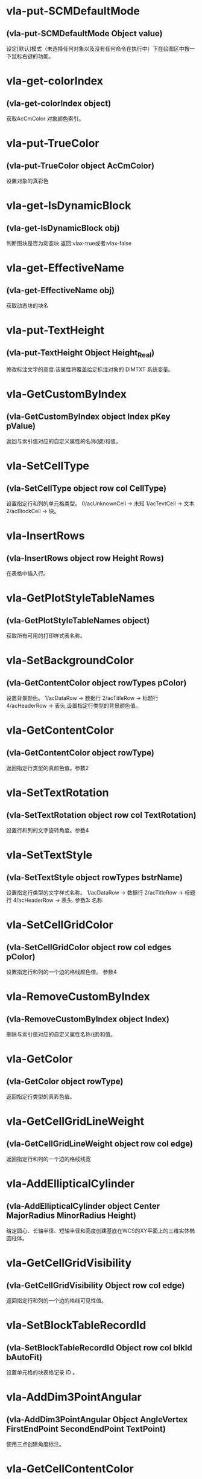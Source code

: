 #+prefix: visuallisp
* vla-put-SCMDefaultMode
** (vla-put-SCMDefaultMode Object value)
设定[默认]模式（未选择任何对象以及没有任何命令在执行中）下在绘图区中按一下鼠标右键的功能。
* vla-get-colorIndex
** (vla-get-colorIndex object)
获取AcCmColor 对象颜色索引。
* vla-put-TrueColor
** (vla-put-TrueColor object AcCmColor)
设置对象的真彩色
* vla-get-IsDynamicBlock
** (vla-get-IsDynamicBlock obj)
判断图块是否为动态块
返回:vlax-true或者:vlax-false
* vla-get-EffectiveName
** (vla-get-EffectiveName obj)
获取动态块的块名
* vla-put-TextHeight
** (vla-put-TextHeight Object Height_Real)
修改标注文字的高度.该属性将覆盖给定标注对象的 DIMTXT 系统变量。
* vla-GetCustomByIndex
** (vla-GetCustomByIndex object Index pKey pValue)
返回与索引值对应的自定义属性的名称(键)和值。
* vla-SetCellType
** (vla-SetCellType object row col CellType)
设置指定行和列的单元格类型。
0/acUnknownCell -> 未知
1/acTextCell -> 文本
2/acBlockCell -> 块。
* vla-InsertRows
** (vla-InsertRows object row Height Rows)
在表格中插入行。
* vla-GetPlotStyleTableNames
** (vla-GetPlotStyleTableNames object)
获取所有可用的打印样式表名称。
* vla-SetBackgroundColor
** (vla-GetContentColor object rowTypes pColor)
设置背景颜色。
1/acDataRow -> 数据行
2/acTitleRow -> 标题行
4/acHeaderRow -> 表头,设置指定行类型的背景颜色值。
* vla-GetContentColor
** (vla-GetContentColor object rowType)
返回指定行类型的真颜色值。参数2
* vla-SetTextRotation
** (vla-SetTextRotation object row col TextRotation)
设置行和列的文字旋转角度。参数4
* vla-SetTextStyle
** (vla-SetTextStyle object rowTypes bstrName)
设置指定行类型的文字样式名称。
1/acDataRow -> 数据行
2/acTitleRow -> 标题行
4/acHeaderRow -> 表头.
参数3: 名称
* vla-SetCellGridColor
** (vla-SetCellGridColor object row col edges pColor)
设置指定行和列的一个边的格线颜色值。
参数4
* vla-RemoveCustomByIndex
** (vla-RemoveCustomByIndex object Index)
删除与索引值对应的自定义属性名称(键)和值。
* vla-GetColor
** (vla-GetColor object rowType)
返回指定行类型的真彩色值。
* vla-GetCellGridLineWeight
** (vla-GetCellGridLineWeight object row col edge)
返回指定行和列的一个边的格线线宽 
* vla-AddEllipticalCylinder
** (vla-AddEllipticalCylinder object Center MajorRadius MinorRadius Height)
给定圆心、长轴半径、短轴半径和高度创建基底在WCS的XY平面上的三维实体椭圆柱体。
* vla-GetCellGridVisibility
** (vla-GetCellGridVisibility Object row col edge)
返回指定行和列的一个边的格线可见性值。
* vla-SetBlockTableRecordId
** (vla-SetBlockTableRecordId Object row col blkId bAutoFit)
设置单元格的块表格记录 ID 。
* vla-AddDim3PointAngular
** (vla-AddDim3PointAngular Object AngleVertex FirstEndPoint SecondEndPoint TextPoint)
使用三点创建角度标注。
* vla-GetCellContentColor
** (vla-GetCellContentColor Object row col)
返回指定行和列中内容的真彩色值。
* vla-SetTextHeight
** (vla-SetTextHeight Object rowTypes TextHeight)
设置指定行类型的文字高度。
1/acDataRow -> 数据行
2/acTitleRow -> 标题行
4/acHeaderRow -> 表头。
* vla-GetBlockRotation
** (vla-GetBlockRotation Object row col)
返回指定行和列的块的旋转角度。
* vla-SetBlockAttributeValue
** (vla-SetBlockAttributeValue Object row col attdefId bstrValue)
设置指定单元格的块中所包含的属性定义对象的属性值。
* vla-GetPlotDeviceNames
** (vla-GetPlotDeviceNames Object)
获取所有可用的打印设备名称。
* vla-GetConstantAttributes
** (vla-GetConstantAttributes Object)
获取块或外部参照中的固定属性。
* vla-AddExtrudedSolidAlongPath
** (vla-AddExtrudedSolidAlongPath Object Profile Path)
给定轮廓和拉伸路径创建拉伸实体。
* vla-SetCustomByIndex
** (vla-SetCustomByIndex Object Index key Value)
设置与索引值对应的自定义属性名称(键)。
* vla-SetCellTextHeight
** (vla-SetCellTextHeight Object row col TextHeight)
设置指定行和列的文字高度。
* vla-SetContentColor
** (vla-SetContentColor Object rowTypes pColor)
设置指定行类型的真颜色值。
* vla-RemoveMenuFromMenuBar
** (vla-RemoveMenuFromMenuBar Object Index)
从 AutoCAD 菜单栏中删除集合中所指定的弹出菜单。
* vla-SetRelativeDrawOrder
** (vla-SetRelativeDrawOrder SortentsTable Objects)
设置要指定相对绘图顺序的对象，最底下的对象为第一个。
* vla-SetAlignment
** (vla-SetAlignment Object rowTypes cellAlignment)
设置指定行类型的单元格对齐方式。
1/acDataRow -> 数据行
2/acTitleRow -> 标题行
4/acHeaderRow -> 表头
1/acTopLeft -> 以文字的顶边左对齐文字。
2/acTopCenter -> 以文字的顶边居中对齐文字。
3/acTopRight -> 以文字的顶边右对齐文字。
4/acMiddleLeft -> 以文字的中间左对齐文字。
5/acMiddleCenter -> 以文字的中间居中对齐文字。
6/acMiddleRight -> 以文字的中间右对齐文字。
7/acBottomLeft -> 以文字的底边左对齐文字。
8/acBottomCenter -> 以文字的底边居中对齐文字。
9/acBottomRight -> 以文字的底边右对齐文字。
* vla-AddDimRadialLarge
** (vla-AddDimRadialLarge Object Center ChordPoint OverrideCenter JogPoint JogAngle)
创建圆弧、圆或多段线弧段的折角半径标注。
* vla-GetCellTextHeight
** (vla-GetCellTextHeight Object row col)
返回指定行和列的文字高度。
* vla-GetGridColor
** (vla-GetGridColor Object gridLineType rowType)
返回指定格线类型和行类型的格线颜色值。
* vla-RemoveFromMenuBar
** (vla-RemoveFromMenuBar Object)
从 AutoCAD 菜单栏中删除弹出菜单。
* vla-GetGridVisibility
** (vla-GetGridVisibility Object gridLineType rowType)
返回指定格线类型和行类型的格线可见性值。
* vla-GetSubSelection
** (vla-GetSubSelection Object rowMin rowMax colMin colMax)
返回在子选择集中单元格的行和列索引。
* vla-GetDynamicBlockProperties
** (vla-GetDynamicBlockProperties object)
获取动态块的属性。
* vla-GetCellStyleOverrides
** (vla-GetCellStyleOverrides Object row col)
返回单元格样式替换。
* vla-SetGridSpacing
** (vla-SetGridSpacing Object XSpacing YSpacing)
设置视口的栅格间距。
* vla-SetGridVisibility
** (vla-SetGridVisibility Object gridLineType rowType bValue)
设置指定格线类型和行类型的格线可见性值。
* vla-SetCustomByKey
** (vla-SetCustomByKey SummaryInfo key pValue)
设置与名称(键)值对应的自定义属性值。
* vla-AddExtrudedSolid
** (vla-AddExtrudedSolid Object Profile Height TaperAngle)
给定轮廓、高度和倾斜角度创建拉伸实体。
* vla-NumCustomInfo
** (vla-NumCustomInfo Object)
返回已设置的自定义属性字段的数量。
* vla-GetText
** (vla-GetText Object row col)
返回指定行和列的文字值。
* vla-GetColumnWidth
** (vla-GetColumnWidth Object col)
返回表格中指定列索引所在的列的列宽。
* vla-GetRelativeDrawOrder
** (vla-GetRelativeDrawOrder object Objects honorSortentsSysvar)
返回指定的对象，它按最底下的对象为第一个的绘图顺序排序。
* vla-SelectOnScreen
** (vla-SelectOnScreen Object FilterType FilterData)
提示用户从屏幕上拾取对象。
* vla-GetWeight
** (vla-GetWeight Spline Index)
返回给定控制点索引的样条曲线权值。
* vla-SectionSolid
** (vla-SectionSolid 3DSolid Point1 Point2 Point3)
以给定三点创建三维实体对象的截面，将该截面返回为面域对象。
* vla-SetProjectFilePath
** (vla-SetProjectFilePath Object ProjectName ProjectFilePath)
设置 AutoCAD 查找外部参照文件的目录。
* vla-SetFieldId
** (vla-SetFieldId Table row col fieldId)
设置指定单元格的字段对象 ID。
* vla-GetOrientation
** (vla-GetOrientation Utility Point Prompt)
获取指定角度。忽略 ANGBASE 系统变量的设置。
* vla-GetCellGridColor
** (vla-GetCellGridColor Object row col edge)
返回指定行和列的一个边的格线颜色值。
* vla-GetMinimumRowHeight
** (vla-GetMinimumRowHeight Object row)
返回指定行的最小行高。
* vla-SwapOrder
** (vla-SwapOrder SortentsTable Object1 Object2)
交换两个对象的绘图顺序位置。
* vla-DisplayPlotPreview
** (vla-DisplayPlotPreview Plot Preview)
按局部或完整视图预览方式显示打印预览对话框。
* vla-GetAcadState
** (vla-GetAcadState Application)
获取 AcadState 对象以便外部进程应用程序监视 AutoCAD 的状态。
* vla-SendModelessOperationStart
** (vla-SendModelessOperationStart Utility Context)
指出非模态操作即将开始。
* vla-SetColorBookColor
** (vla-SetColorBookColor AcCmColor ColorName ColorBook)
将颜色设置为配色系统中的颜色。
* vla-AddEllipticalCone
** (vla-AddEllipticalCone Object Center MajorRadius MinorRadius Height)
给定圆心、长轴半径、短轴半径和高度在WCS的XY平面上创建三维实体椭圆锥体。
* vla-SetInvisibleEdge
** (vla-SetInvisibleEdge 3DFace Index State)
设置给定索引位置边的可见状态。
* vla-GenerateUsageData
** (vla-GenerateUsageData Layers)
生成数据指出图层是否在使用中。
* vla-GetGridSpacing
** (vla-GetGridSpacing Object XSpacing YSpacing)
获取视口的栅格间距。
* vla-AddDimOrdinate
** (vla-AddDimOrdinate Object DefinitionPoint LeaderEndPoint UseXAxis)
给定定义点和引线终点创建坐标标注。
* vla-AddDimRotated
** (vla-AddDimRotated Object XLine1Point XLine2Point DimLineLocation RotationAngle)
创建旋转的线性标注。
* vla-GetPaperMargins
** (vla-GetPaperMargins Object LowerLeft UpperRight)
获取布局或打印配置的页边距。
* vla-RefreshPlotDeviceInfo
** (vla-RefreshPlotDeviceInfo Object)
更新打印机、规范介质和打印样式表信息，以反映当前系统状态。
* vla-AddDimArc
** (vla-AddDimArc Object ArcCenter FirstEndPoint SecondEndPoint ArcPoint)
创建圆弧的弧长标注。
* vla-SetRowHeight
** (vla-SetRowHeight object row Height)
设置表格中指定行索引所在的行的行高。
* vla-SetBitmaps
** (vla-SetBitmaps object SmallIconName LargeIconName)
设置用作工具栏项目图标的大和小位图。
* vla-AddSphere
** (vla-AddSphere object Center Radius)
以给定的球心和半径创建球体。
* vla-AddTable
** (vla-AddTable object InsertionPoint NumRows NumColumns RowHeight ColWidth)
向当前图形中增加表格
* vla-Rotate3d
** (vla-Rotate3d Object Point1 Point2 RotationAngle)
绕三维直线旋转图元对象。
* vla-SetCellTextStyle
** (vla-SetCellTextStyle object row col bstrName)
设置指定行和列的文字样式名称。
* vla-Load
** (vla-Load Linetypes LineTypeName FileName)
(vla-Load MenuGroups MenuFileName [BaseMenu])
从菜单或自定义(CUI)文件中加载菜单组或从库 (LIN) 文件中加载线型定义。
* vla-PurgeAll
** (vla-PurgeAll Object)
从文档中删除未使用的命名参照，例如未使用的块或图层。
* vla-DeleteConfiguration
** (vla-DeleteConfiguration object Name)
删除视口配置。
* vla-GetTextStyle
** (vla-GetTextStyle object rowType)
返回指定行类型的文字样式名称。
* vla-AddPolyline
** (vla-AddPolyline object VerticesList)
从顶点列表创建多段线。
* vla-SetWeight
** (vla-SetWeight object Index Weight)
设置给定控制点索引的样条曲线权值。
* vla-IndexOf
** (vla-IndexOf object Feature FullFileName)
提供文件相关表中条目的索引。(2004新增)
* vla-Explode
** (vla-Explode object)
将复合对象分解为子图元。
返回值: variant 8201 分解后的图元对象的集合。
可以用 =vla:get-value= 将集合转为对象的表。
* vla-GetReal
** (vla-GetReal Object [Prompt])
从用户获取双精度实数值。
* vla-RunMacro
** (vla-RunMacro object MacroPath)
从 Application 对象中运行 VBA 宏。
* vla-SetXRecordData
** (vla-SetXRecordData object XRecordDataType XRecordData)
设置与词典相关联的扩展记录数据 (XRecordData) 。
* vla-SetNames
** (vla-SetNames object ColorName ColorBook)
指定颜色的颜色名和配色系统名称。
* vla-RenameProfile
** (Vla-RenameProfile PreferencesProfiles origProfileName newProfileName)
重命名指定的配置。
* vla-Restore
** (Vla-Restore LayerStateManager Name)
恢复一组图层属性设置。(2002新增)
* vla-GetString
** (Vla-GetString Utility HasSpaces Prompt)
从用户获取字符串。
* vla-GetCellAlignment
** (Vla-GetCellAlignment Table row col)
返回指定行和列的单元格的对齐方式。
* vla-GetDistance
** (Vla-GetDistance Utility Point Prompt)
获取由提示行或由屏幕上选定的一组点的距离
* vla-GetBackgroundColor
** (Vla-GetBackgroundColor Object rowType)
返回指定行类型的背景颜色值。
* vla-GetCellType
** (Vla-GetCellType Table row col)
返回指定行和列的单元格类型。
0/acUnknownCell -> 未知
1/acTextCell -> 文本
2/acBlockCell -> 块
* vla-SetWidth
** (Vla-SetWidth Object SegmentIndex StartWidth EndWidth)
设置多段线上给定段索引的起始和终止宽度。
* vla-LaunchBrowserDialog
** (Vla-LaunchBrowserDialog Utility SelectedURL DialogTitle OpenButtonCaption StartPageURL ReigstryRootKey OpenButtonAlwaysEnabled)
启动 Web 浏览器窗口，允许用户导航到任意 URL 并可指定 URL。
* vla-InsertMenuInMenuBar
** (Vla-InsertMenuInMenuBar PopupMenus MenuName Index)
将菜单插入 AutoCAD 菜单栏中。
* vla-SetCellAlignment
** (Vla-SetCellAlignment Table row col cellAlignment)
设置指定行和列的单元格的对齐方式。
* vla-SetColor
** (Vla-SetColor TableStyle owTypes AcCmColor)
设置指定行类型的真彩色值。
* vla-AddDimAngular
** (Vla-AddDimAngular Object AngleVertex FirstEndPoint SecondEndPoint TextPoint)
创建弧、两条线或圆的角度标注。
* vla-SetWindowToPlot
** (Vla-SetWindowToPlot Object LowerLeft UpperRight)
设置定义要打印的布局范围的坐标。
* vla-IntersectWith
** (Vla-IntersectWith Object IntersectObject ExtendOption)
获取对象与图形中其它对象的相交点。
* vla-RecomputeTableBlock
** (vla-RecomputeTableBlock object bForceUpdate)
更新表格块。 参数2
* vla-SetCellGridLineWeight
** (vla-SetCellGridLineWeight object row col edges Lineweight)
设置指定行和列的一个边的格线线宽。参数5
* vla-MoveAbove
** (vla-MoveAbove object Objects Target)
将对象移动到绘图顺序中目标的上面。参数3
* vla-GenerateLayout
** (vla-GenerateLayout object)
生成表格的布局。 参数1
* vla-GetWindowToPlot
** (vla-GetWindowToPlot object LowerLeft UpperRight)
获取定义要打印的布局范围的坐标。参数3
* vla-SliceSolid
** (vla-SliceSolid object Point1 Point2 Point3 Negative)
以给定三点创建三维实体的剖切面。参数5
* vla-MoveToTop
** (vla-MoveToTop object Objects)
将对象移动到绘图顺序的最上面。参数2
* vla-GetRowType
** (vla-GetRowType object row)
返回指定行的行类型。 参数2
* vla-GetBlockScale
** (vla-GetBlockScale object row col)
返回指定行和列的块的比例因子。 参数3
* vla-EndUndoMark
** (vla-EndUndoMark object)
标识组块操作的结束。参数1
* vla-StartUndoMark
** (vla-StartUndoMark object)
标记操作块的开始。参数1
* vla-SendModelessOperationEnded
** (vla-SendModelessOperationEnded object Context)
指出非模态操作已经结束。 参数2
* vla-MergeCells
** (vla-MergeCells object minRow maxRow minCol maxCol)
合并表格中的单元格。 参数5
* vla-SetBackgroundColorNone
** (vla-SetBackgroundColorNone object rowTypes bValue)
否没有背景颜色的值。参数3
* vla-GetPaperSize
** (vla-GetPaperSize object Width Height)
获取配置的图纸的宽度和高度。参数3
* vla-GetBackgroundColorNone
** (vla-GetBackgroundColorNone object rowType)
返回指定的行类型是否没有背景颜色的值。 参数2
* vla-GetAlignment
** (vla-GetAlignment object rowType)
返回行类型的单元格对齐方式。 参数2
* vla-HandleToObject
** (vla-HandleToObject object Handle)
获取与给定句柄对应的对象。参数2
* vla-InsertInMenuBar
** (vla-InsertInMenuBar object Index)
将弹出菜单插入 AutoCAD 菜单栏的指定位置。参数2
* vla-GetAutoScale
** (vla-GetAutoScale object row col)
返回指定的行和列是否使用自动缩放比例的值。参数3
* vla-SetCellBackgroundColor
** (vla-SetCellBackgroundColor object row col pColor)
设置指定行和列的单元格的背景真彩色值。参数4
* vla-MoveToBottom
** (vla-MoveToBottom object Objects)
将对象移动到绘图顺序的最下面。参数2
* vla-GetBlockAttributeValue
** (vla-GetBlockAttributeValue object row col attdefId)
返回指定单元格的块中所包含的属性定义对象的属性值。 参数4
* vla-SetLayoutsToPlot
** (vla-SetLayoutsToPlot object layoutList)
指定要打印的布局。参数2
* vla-SetCustomScale
** (vla-SetCustomScale object Numerator Denominator)
设置布局或打印配置的自定义比例。参数3
* vla-SetCellBackgroundColorNone
** (vla-SetCellBackgroundColorNone object row col bValue)
设置指定的行和列是否无背景颜色。参数4
* vla-GetFieldId
** (vla-GetFieldId object row col)
返回指定单元格的字段对象 ID。 参数3
* vla-HitTest
** (vla-HitTest object wpt wviewVec resultRowIndex resultColumnIndex)
返回指定位置的单元格。 参数5
* vla-AddDimDiametric
** (vla-AddDimDiametric object ChordPoint FarChordPoint LeaderLength)
给定直径上的两点和引线长度创建圆或弧的直径标注。参数4
* vla-SetGridColor
** (vla-SetGridColor object gridLineTypes rowTypes pColor)
设置指定格线类型和行类型的格线颜色值。参数4
* vla-GetObject
** (vla-GetObject object Name)
获取词典中给定名称 (关键字) 的对象。参数2
* vla-SetColumnWidth
** (vla-SetColumnWidth object col Width)
设置表格中指定列索引所在的列的列宽。参数3
* vla-GetGridLineWeight
** (vla-GetGridLineWeight object gridLineType rowType)
返回指定格线类型和行类型的格线线宽值。参数3
* vla-GetCellBackgroundColor
** (vla-GetCellBackgroundColor object row col)
返回指定行和列的单元格的背景真彩色值。 参数3
* vla-GetBlockTableRecordId
** (vla-GetBlockTableRecordId object row col)
返回单元格的块表格记录 ID 。 参数3
* vla-GetAttachmentPoint
** (vla-GetAttachmentPoint object row col)
返回指定行和列的附着点。参数3
* vla-SetAutoScale
** (vla-SetAutoScale object row col vValue)
设置指定的行和列是否使用自动缩放比例的值。参数4
* vla-SetBlockRotation
** (vla-SetBlockRotation object row col blkRotation)
设置指定行和列的块的旋转角度。参数4
* vla-SelectSubRegion
** (vla-SelectSubRegion object wpt1 wpt2 wvwVec wvwxVec seltype bIncludeCurrentSelection rowMin rowMax colMin colMax)
选择表格中一些单元格。 参数11
* vla-DeleteRows
** (vla-DeleteRows object row Rows)
删除表格中的行。 参数3
* vla-GetMinimumColumnWidth
** (vla-GetMinimumColumnWidth object col)
获取表格中指定列索引所在的列的最小列宽。参数2
* vla-GetCustomByKey
** (vla-GetCustomByKey object key pValue)
返回与名称(键)值对应的自定义属性值。参数3
* vla-SetGridLineWeight
** (vla-SetGridLineWeight object gridLineTypes rowTypes Lineweight)
设置指定格线类型和行类型的格线线宽值。参数4
* vla-GetCellExtents
** (vla-GetCellExtents object row col bOuterCell)
返回指行和列的单元格区域。参数4
* vla-GetCellTextStyle
** (vla-GetCellTextStyle object row col)
返回指定行和列的文字样式名称。参数3
* vla-GetRowHeight
** (vla-GetRowHeight object row)
返回表格中指定行索引所在的行的行高。参数2
* vla-GetCellBackgroundColorNone
** (vla-GetCellBackgroundColorNone object row col)
返回指定的行和列是否无背景颜色。参数3
* vla-SetCellContentColor
** (vla-SetCellContentColor object row col pColor)
设置指定行和列中内容的真彩色值。参数4
* vla-SetSubSelection
** (SetSubSelection object rowMin rowMax colMin colMax)
设置在子选择集中单元格的行和列索引。参数5
* vla-FieldCode
** (vla-FieldCode object)
返回包含字段代码的文字字符串。
* vla-Reverse
** (vla-Reverse Spline)
反转样条曲线的方向。
* vla-SetRGB
** (vla-SetRGB AcCmColor Red Green Blue)
指定真彩色的 RGB 值。
* vla-RemoveItems
** (vla-RemoveItems Object Objects)
从组或选择集中删除指定的项目。
* vla-Reload
** (vla-Reload Block)
重载外部参照。
* vla-GetXdata
** (vla-GetXdata Object AppName XDataType XDataValue)
获取与对象关联的扩展数据(XData) 。
* vla-ScaleEntity
** (vla-ScaleEntity Object BasePoint ScaleFactor)
按指定的基点和比例因子来缩放图元对象。
* vla-PurgeFitData
** (vla-PurgeFitData Spline)
清理样条曲线的拟合数据。
* vla-Mirror3d
** (vla-Mirror3d Object Point1 Point2 Point3)
绕由三点定义的平面镜像选定的对象。
* vla-GetPoint
** (vla-GetPoint Utility [Point][Prompt])
获取 AutoCAD 中选定的点。
* vla-GetFont
** (vla-GetFont TextStyle Typeface Bold Italic CharSet PitchAndFamily)
获取 TextStyle 的字体定义数据。
* vla-GetRemoteFile
** (vla-GetRemoteFile Utility URL LocalFile IgnoreCache )
下载由URL指定的文件。
* vla-GetInput
** (vla-GetInput Utility)
将用户输入的字符串转换为关键词索引。
* vla-InitializeUserInput
** (vla-InitializeUserInput Utility  Bits[Keyword])
初始化 GetKeyword 方法。
* vla-Rotate
** (vla-Rotate Object BasePoint RotationAngle)
绕一点旋转图元对象。
* vla-Export
** (vla-Export Document FileName Extension SelectionSet)
将图形或一组保存的图层设置输出到文件

参数：
- Extension
 .wmf, .sat, .eps, .dxf, or .bmp.
  
- SelectionSet 
  对于WMF、SAT和BMP格式，选择集指定要导出的对象。对于EPS和DXF格式，选择集将被忽略，整个图形将被导出。
* vla-SetSnapSpacing
** (vla-SetSnapSpacing Object XSpacing YSpacing)
设置视口的捕捉间距。
* vla-StartBatchMode
** (vla-StartBatchMode Plot entryCount)
调用批处理打印模式。
* vla-ExportProfile
** (vla-ExportProfile PreferencesProfiles Profile RegFile)
输出当前配置以便与其它用户共享。
* vla-AddDimRadial
** (vla-AddDimRadial Object Center ChordPoint LeaderLength)
在给定位置创建选定对象的半径标注。
* vla-DistanceToReal
** (vla-DistanceToReal Utility Distance Unit)
将距离由字符串转换为实数(双精度)值
* vla-Save
** (vla-Save Document)
(vla-Save MenuGroup MenuFileType)
(vla-Save LayerSettings Name Mask)
保存文档、菜单或图层属性设置，2006版不再支持菜单组。
* vla-Copy
** (vla-Copy object)
在同一位置复制给定对象。
* vla-Erase
** (vla-Erase object)
删除选择集中的所有对象。
* vla-Select
** (vla-Select SelectionSet Mode [Point1] [Point2] [FilterType] [FilterData])
选择对象并将其添加到选择集中。
* vla-SelectAtPoint
** (vla-SelectAtPoint SelectionSet Point [FilterType] [FilterData])
选择通过给定点的对象并将其添加到选择集中。
* vla-InsertBlock
** (vla-InsertBlock Object InsertionPoint Name Xscale Yscale ZScale Rotation [Password])
插入图形文件或当前图形中已定义的命名块。
* vla-GetFullDrawOrder
** (vla-GetFullDrawOrder SortentsTable Objects honor SortentsSysvar)
返回块中的所有对象，按最底下的对象为第一个的绘图顺序排序。
* vla-GetUCSMatrix
** (vla-GetUCSMatrix UCS)
获取由 UCS 坐标系数据组成的转换矩阵。
* vla-GetBitmaps
** (vla-GetBitmaps ToolbarItem SmallIconName LargeIconName)
获取用作工具栏项目图标的大或小位图。
* vla-AddDimAligned
** (vla-AddDimAligned Object ExtLine1Point ExtLine2Point TextPosition)
创建对齐标注对象。
* vla-ObjectIDToObject
** (vla-ObjectIDToObject object ID)
获取与给定对象ID相对应的对象
* vla-LoadShapeFile
** (vla-LoadShapeFile object FullName)
加载形文件(SHX)
* vla-ListArx
** (vla-ListArx object)
获取当前加载的 AutoCAD ARX 应用程序
* vla-IsRemoteFile
** (vla-IsRemoteFile object LocalFile URL)
返回下载远程文件的源 URL
* vla-GetLocaleMediaName
** (vla-GetLocaleMediaName object Name)
获取标准介质名称的本地版本
* vla-GetInvisibleEdge
** (vla-GetInvisibleEdge object Index)
获取 3DFace 对象上给定索引位置的边的可见性设置
* vla-GetInterfaceObject
** (vla-GetInterfaceObject object ProgID)
接收程序ID并试图将其作为进程内服务器加载到 AutoCAD 中
* vla-getcontrolpoint
** (vla-GetControlPoint object Index)
返回给定索引的样条曲线控制点
* vla-GetAllProfileNames
** (vla-GetAllProfileNames object pNames)
获取系统所有可用配置的名称
* vla-AddToolbarButton
** (vla-AddToolbarButton object Index Name HelpString Macro)
添加工具栏项目到工具栏的指定位置
* vla-AddSubMenu
** (vla-AddSubMenu object Index Label)
向现有菜单添加子菜单
* vla-AddPolyfaceMesh
** (vla-AddPolyfaceMesh object VerticesList FaceList)
从顶点列表创建多面网格
* vla-AddMenuItem
** (vla-AddMenuItem object Index Label Macro)
加入菜单选项到弹出菜单中
* vla-AddLeader
** (vla-AddLeader object PointsArray Annotation Type)
(vla-AddLeader MleaderObj)
以给定的点坐标值建立引线
* vla-AddFitPoint
** (vla-AddFitPoint object Index FitPoint)
按给定索引位置添加拟合点到样条曲线上
* vla-GetBulge
** (vla-GetBulge object Index)
获取多段线上给定索引位置的凸度值。
* vla-GetCustomScale
** (vla-GetCustomScale object Numerator Denominator)
获取布局或打印配置的自定义比例。
* vla-SetView
** (vla-SetView Viewport View)
将视口中的视图设置为保存在 Views 集合对象中的视图。
* vla-Move
** (vla-Move object Point1 Point2)
将图元对象从源向目标移动。
* vla-PlotToDevice
** (vla-PlotToDevice Plot [plotConfig])
打印布局到设备。
* vla-SetFont
** (vla-SetFont TextStyle Typeface Bold Italic CharSet PitchAndFamily)
设置文字样式中字体的定义数据。
* vla-Mirror
** (vla-Mirror Object Point1 Point2)
围绕轴创建平面对象的镜像图像副本。
* vla-AddPoint
** (vla-AddPoint Object Point)
在给定位置创建点对象。
* vla-AddTolerance
** (vla-AddTolerance Object Text InsertionPoint Direction)
创建公差图元。
* vla-Quit
** (vla-Quit Application)
关闭图形文件并退出 AutoCAD 应用程序。
* vla-GetEntity
** (vla-GetEntity Utility Object PickedPoint [Prompt])
以交互方式获取对象。
* vla-New
** (vla-New Document TemplateFileName)
在SDI(单文档)模式中创建新文档。
* vla-SetBulge
** (vla-SetBulge Object Index Value)
设置多段线在给定索引位置的凸度。
* vla-GetLoopAt
** (vla-GetLoopAt Hatch Index Loop)
获取给定索引位置的图案填充边界
* vla-GetSnapSpacing
** (vla-GetSnapSpacing Object XSpacing YSpacing)
获取视口的捕捉间距。
* vla-PolarPoint
** (vla-PolarPoint Utility Point Angle Distance)
获取与给定点指定角度和距离的点。
* vla-GetXRecordData
** (vla-GetXRecordData Object XRecordDataType XRecordDataValue)
获取与词典相关联的扩展记录数据 (XRecordData)
* vla-AddSpline
** (vla-AddSpline Object PointsArray StartTangent EndTangent)
创建二次或三次NURBS(非一致有理B样条)曲线。
* vla-Float
** (vla-Float Toolbar Top Left NumberFloatRows)
将工具栏设为浮动。
* vla-Prompt
** (vla-Prompt Utility Message)
向命令行发送提示。
* vla-Dock
** (vla-Dock Toolbar Side)
将工具栏固定在其所在的框窗口。
* vla-GetName
** (vla-GetName Dictionary Object)
获取词典中对象的名称(关键字)。
* vla-GetInteger
** (vla-GetInteger Utility [Prompt])
从用户处获取整数值。
* vla-GetVariable
** (vla-GetVariable Document Name)
获取 AutoCAD 系统变量的当前设置。
* vla-InsertLoopAt
** (vla-InsertLoopAt Hatch Index LoopType Loop)
按给定索引在图案填充中插入边界。
* vla-Item
** (vla-Item Object Item)
获取集合、组或选择集中给定索引的成员对象。
* vla-GetSubEntity
** (vla-GetSubEntity Utility Object PickedPoint TransMatrix ContextData [Prompt])
以交互方式获取对象或子图元。
* vla-Replace
** (vla-Replace Dictionary Name NewObject)
用给定项目替换词典中的项目。
* vla-AppendOuterLoop
** (vla-AppendOuterLoop Hatch Loop)
向图案填充中附加外边界。
* vla-IsURL
** (vla-IsURL Object URL)
验证给定的URL。
* vla-PlotToFile
** (vla-PlotToFile Plot plotFile [plotConfig])
打印布局到指定文件。
* vla-ElevateOrder
** (vla-ElevateOrder Spline Order)
提高样条曲线的阶数到给定阶数
* vla-Import
** (vla-Import Document FileName InsertionPoint ScaleFactor)
从文件输入图形或一组保存的图层设置。
* vla-GetWidth
** (vla-GetWidth Object Index StartWidth EndWidth)
返回多段线的起始和终止宽度。
* vla-AddShape
** (vla-AddShape Object Name InsertionPoint ScaleFactor Rotation)
基于给定名称的样板，给定插入点、比例因子和旋转角度创建形对象。
* vla-MoveBelow
** (vla-MoveBelow SortentsTable Objects Target)
将对象移动到绘图顺序中目标的下面。
* vla-RealToString
** (vla-RealToString Utility Value Unit Precision)
将实数值转换为字符串。
* vla-RemoveEntry
** (vla-RemoveEntry FileDependencies Index forceRemove)
从文件相关表中移除识别条目。
* vla-LoadARX
** (vla-LoadARX Application Name)
加载指定的 AutoCAD ARX 应用程序。
* vla-AddLine
** (vla-AddLine Object StartPoint EndPoint)
通过两个点创建直线。
* vla-GetFitPoint
** (vla-GetFitPoint Spline Index)
获取样条曲线上给定索引位置的拟合点。
* vla-ResetProfile
** (vla-ResetProfile PreferencesProfiles Profile)
将指定配置中的值重置为默认值。
* vla-AddRay
** (vla-AddRay object (Point1 Point2))
创建通过两个唯一点的射线。
* vla-SetPattern
** (vla-SetPattern object PatternType PatternName)
设置图案填充的图案类型和名称。
* vla-SetVariable
** (vla-SetVariable Document Name Value)
设置 AutoCAD 系统变量的值。
* vla-Remove
** (vla-Remove object Name)
从词典中删除命名对象。
* vla-Regen
** (vla-Regen object WhichViewports)
重生成整个图形并重计算所有对象的屏幕坐标和显示精度。
* vla-Highlight
** (vla-Highlight Object HighlightFlag)
设置给定对象或给定选择集中所有对象的亮显状态。
* vla-Offset
** (vla-Offset Object Distance)
创建由现有对象偏移指定距离的新对象
* vla-GetKeyword
** (vla-GetKeyword Object [Prompt])
从用户处获取关键词字符串。
* vla-GetTextRotation
** (vla-GetTextRotation Table row col)
指定行和列的文字旋转角度。
* vla-SetBlockScale
** (vla-SetBlockScale Table row col blkScale)
设置指定行和列的块的比例因子。
* vla-Open
** (vla-Open DocumentsObject Name [ReadOnly][Password])
打开一个存在的 DWG 文档，将其设为活动的文档（之后马上跳转回当前 DWG 文档）并返回该文档的对象。
* vla-ImportProfile
** (vla-ImportProfile PreferencesProfiles Profile RegFile IncludePathInfo)
输入由其它用户创建的配置。
* vla-Evaluate
** (vla-Evaluate Object)
计算给定的图案填充或引线。
* vla-SetDatabase
** (vla-SetDatabase LayerStateManager Database)
设置图层状态管理器的工作数据库。
* vla-GetTextHeight
** (vla-GetTextHeight Object rowType)
返回指定行类型的文字高度。
* vla-GetProjectFilePath
** (vla-GetProjectFilePath PreferencesFiles ProjectName)
获取 AutoCAD 查找外部参照文件的目录。
* vla-SetText
** (vla-SetText Object row col pStr)
设置指定行和列的文字值。
* vla-RemoveCustomByKey
** (vla-RemoveCustomByKey SummaryInfo key)
删除与名称(键)值关联的自定义属性值。
* vla-Rename
** (vla-Rename Object OldName NewName)
重新命名词典中的项目或保存的图层设置。
* vla-IsMergedCell
** (vla-IsMergedCell Table row col minRow maxRow minCol maxCol)
返回单元格的合并状态。
* vla-AddLightweightPolyline
** (vla-AddLightweightPolyline Object List)
由顶点列表创建优化多段线。
* vla-InsertColumns
** (vla-InsertColumns Table col Width cols)
在表格中插入列。
* vla-UnmergeCells
** (vla-UnmergeCells object minRow maxRow minCol maxCol)
拆散表格中的合并单元格。
* vla-GetCanonicalMediaNames
** (vla-GetCanonicalMediaNames Object)
获取指定打印设备的所有可用标准介质的名称。
* vla-SetCellGridVisibility
** (vla-SetCellGridVisibility Table row col edge bValue)
设置指定行和列的一个边的格线可见性值。
* vla-UnloadDVB
** (vla-UnloadDVB Object Name)
卸载指定的AutoCAD VBA工程文件。
* vla-UnloadARX
** (vla-UnloadARX object Name)
卸载指定的AutoCAD ARX应用程序。
* vla-ResetBlock
** (vla-ResetBlock object)
重置动态块的默认状态。
* vla-Unload
** (vla-Unload object)
卸载菜单组或者外部参照。
* vla-TranslateCoordinates
** (vla-TranslateCoordinates Object OriginalPoint  From  To  Disp [OCSNormal])
将点从一个坐标系转换到另一个坐标系。
返回值：Variant[变体] (三元素双精度数组)转化后的三维坐标
* vla-LoadDVB
** (vla-LoadDVB Application Name)
加载指定的 AutoCAD VBA 工程文件。
* vla-ReselectSubRegion
** (vla-ReselectSubRegion Table)
返回表格中选择集的子图元。
* vla-Display
** (vla-Display PViewport Status)
切换PViewport对象的显示控制为打开或关闭。
* vla-Detach
** (vla-Detach Object)
从图形中分离外部参照(xref)。
* vla-DeleteFitPoint
** (vla-DeleteFitPoint Object Index)
删除样条曲线上给定索引位置的拟合点。
* vla-DeleteColumns
** (vla-DeleteColumns Table col cols)
删除表格中的列。
* vla-DeleteCellContent
** (vla-DeleteCellContent Table row col)
删除指定行和列的单元格内容。
* vla-CreateTypedArray
** (vla-CreateTypedArray Utility VarArr Type Value1 [value2, value3, valueN])
创建包含一组各种参数的变体。
* vla-CreateEntry
** (vla-CreateEntry  object Feature FullFileName AffectsGraphics noIncrement)
在文件相关表中创建新的条目。(2004新增)
* vla-CopyProfile
** (vla-CopyProfile PreferencesProfiles oldProfileName newProfileName)
复制指定的配置。
* vla-CopyFrom
** (vla-CopyFrom Object SourceObject)
从给定的标注样式、布局或打印配置中复制设置。
* vla-ConvertToStaticBlock
** (vla-ConvertToStaticBlock object newBlockName)
转换动态块为常规的命名块。
* vla-ConvertToAnonymousBlock
** (vla-ConvertToAnonymousBlock object)
转换动态块为常规的匿名块。
* vla-ClipBoundary
** (vla-ClipBoundary Object PointsArray)
为光栅图像指定剪裁边界。
* vla-ClearTableStyleOverrides
** (vla-ClearTableStyleOverrides Table  flag)
清除表格样式替换。
* vla-ClearSubSelection
** (vla-ClearSubSelection Object)
移去表格中单元格的子选择集。
* vla-Clear
** (vla-Clear Object)
清除指定选择集中的所有项目。
* vla-CheckInterference
** (vla-CheckInterference Object CreateInterferenceSolid)
(vla-CheckInterference boxObj cylinderObj :vlax-true :vlax-true)
检查两实体间的干涉，如果指定创建干涉实体，则由干涉部分创建实体。
* vla-Block
** (vla-Block SortentsTable)
返回 SortentsTable 对象的块。
* vla-AuditInfo
** (vla-AuditInfo Document FixError)
评估图形的完整性。
* vla-AttachToolbarToFlyout
** (vla-AttachToolbarToFlyout Object MenuGroupName ToolbarName)
将工具栏附着到定义为弹出式的工具栏按钮。
* vla-AppendVertex
** (vla-AppendVertex Object Point)
向三维多段线、多段线或多段面网格对象的最后附加顶点。
* vla-AppendInnerLoop
** (vla-AppendInnerLoop Object Loop)
向图案填充中附加内边界。
* vla-AngleToString
** (vla-AngleToString Utility Angle Unit Precision)
将角度从双精度实数值转换为字符串。
* vla-AngleToReal
** (vla-AngleToReal Utility Angle Unit)
将角度从字符串转换为双精度实数值。
* vla-AngleFromXAxis
** (vla-AngleFromXAxis Utility Point1 Point2)
获取直线与 X 坐标轴的夹角。
* vla-AddXLine
** (vla-AddXLine Object Point1 Point2)
创建通过两个指定点构造线(无限长线)。
* vla-AddWedge
** (vla-AddWedge Object Center Length Width Height)
给定长度、宽度和高度创建边与轴平行的楔体。
* vla-AddTrace
** (vla-AddTrace Object PointsArray RetVal)
从一组点创建宽线对象。
* vla-AddTorus
** (vla-AddTorus Object Center TorusRadius TubeRadius)
在给定位置创建圆环。
* vla-SendCommand
** (vla-SendCommand Document Command)
向文档发送命令字符串以进行处理。
* vla-SelectByPolygon
** (vla-SelectByPolygon object Mode PointsList FilterType FilterData)
选择栏选内的图元并添加到选择集中
* vla-SetFitPoint
** (vla-SetFitPoint object Index Value)
设定样条曲线的拟合点
* vla-SaveAs
** (vla-SaveAs object FileName FileType)
将文档或菜单组保存到指定的文件，2006版不再支持菜单组。(2004修改)(2006修改)
* vla-SetControlPoint
** (vla-SetControlPoint object Index Value)
设置样条曲线在给定索引的控制点。
* vla-Split
** (vla-Split object NumWins)
将视口拆分成指定数目的视图
* vla-SetXData
** (vla-SetXData object XDataType XData)
设置与对象关联的扩展数据 (外部数据) 。
* vla-TransformBy
** (vla-TransformBy object TransformationMatrix)
给定4×4转换矩阵移动、缩放或旋转对象。
* vla-GetExtensionDictionary
** (vla-GetExtensionDictionary object)
取得与对象关联的字典
* vla-GetCorner
** (vla-GetCorner Utility [Point][Prompt])
取得矩形的角点
* vla-getattributes
** (vla-GetAttributes object)
获取在块参照中的属性
* vla-GetAngle
** (vla-GetAngle object)
获取指定的角度。考虑 ANGBASE 系统变量的设置。
* vla-Eval
** (vla-Eval object Expression)
计算vlisp中的表达式
* vla-DeleteProfile
** (vla-DeleteProfile Object ProfileName)
删除指定的配置。
* vla-Delete
** (vla-Delete object)
删除指定对象或一组保存了的图层设置
* vla-AddItems
** (vla-AddItems object Items )
添加一个或多个对象到指定选择集。
* vla-Boolean
** (vla-Boolean object Operation Object)
执行对象与其它三维实体或面域对象之间的布尔运算(并集、交集或差集)。
* vla-Close
** (vla-Close Object [SaveChanges] [FileName])
关闭指定的图形或所有打开的图形。
* vla-AppendItems
** (vla-AppendItems GroupObject Objects)
向指定的组中附加一个或多个图元。
* vla-AddXRecord
** (vla-AddXRecord Dictionary Keyword RetVal)
在任何词典中创建扩展记录(XRecord)对象。
* vla-AddVertex
** (vla-AddVertex LightweightPolyline Index Point)
向优化多段线中添加顶点。
* vla-AddRaster
** (vla-AddRaster object ImageFileName InsertionPoint ScaleFactor RotationAngle)
基于现有图像文件创建新的光栅图像
* vla-addpviewport
** (vla-AddPViewport object Center Width Height)
以给定的中心点、高度及宽度加入图纸空间视口
* vla-AddObject
** (vla-AddObject object)
(vla-AddObject dictObj keyName className)
添加对象到命名的词典中
* vla-AddMInsertBlock
** (vla-AddMInsertBlock object InsertionPoint Name XScale YScale ZScale Rotation NumRows NumColumns RowSpacing ColumnSpacing)
插入图块的阵列
* vla-AddEllipse
** (vla-AddEllipse object Center MajorAxis RadiusRatio)
以给定的中心点、主轴上的一点以及半径比在wcs的xy平面上建立一个椭圆
* vla-AddSolid
** (vla-AddSolid object Point1 Point2 Point3 Point4)
创建二维实心多边形。
* vla-AddSeparator
** (vla-AddSeparator object Index)
向现有菜单或工具栏添加分隔符。
* vla-AddRevolvedSolid
** (vla-AddRevolvedSolid object Profile AxisPoint AxisDir Angle)
以给定的面域绕轴创建旋转实体。
* vla-AddRegion
** (vla-AddRegion object ObjectList)
从一组图元创建面域。给定的图元必须构成闭合的共面区域。
* vla-CopyObjects
** (vla-CopyObjects Object Objects [Owner] [IDPairs])
复制多个对象(完全克隆)。
* vla-Bind
** (vla-Bind obj-block bPrefixName)
将外部引用（xref)并入到图形中。
参数:
obj-block:块对象,
bPrefixName:类型Boolean,vlax-true/vlax-false
   True: Symbol names are not prefixed.
   False: Symbol names are prefixed with <blockname>$x$.

* vla-ArrayRectangular
** (vla-ArrayRectangular Object NumberOfRows NumberOfColumns NumberOfLevels DistBetweenRows DistBetweenColumns DistBetweenLevels)
创建对象的二维或三维矩形阵列。
* vla-ArrayPolar
** (vla-ArrayPolar Object NumberOfObjects AngleToFill CenterPoint)
以给定的对象数量、填充角度和中心点创建对象的环形阵列。
* vla-AttachExternalReference
** (vla-AttachExternalReference object PathName Name InsertionPoint XScale YScale ZScale Rotation bOverlay)
将外部参照附着到图形
* vla-AddMtext
** (vla-AddMText object InsertionPoint Width Text)
在由插入点和边框宽度所定义的矩形中创建多行文字
* vla-AddText
** (vla-AddText object TextString InsertionPoint Height)
创建单行文字
* vla-Update
** (vla-Update Object)
更新图形屏幕的对象。
* vla-AddMline
** (vla-AddMline Object VertexList)
通过点数组创建多线
* vla-UpdateEntry
** (vla-UpdateEntry object Index)
在文件相关表中删除然后重新创建一个指定的实体。
* vla-WBlock
** (vla-WBlock Document FileName SelectionSet)
将给定选择集写出为新的图形文件。 (写块)
* vla-ZoomAll
** (vla-ZoomAll Application)
用于缩放当前视图，显示整个图形。
* vla-ZoomCenter
** (vla-ZoomCenter Application Center Magnify)
通过指定缩放中心点和比例缩放当前视图 。
* vla-AddHatch
** (vla-AddHatch Object PatternType patternName Associativity)
新创建的 Hatch 对象
* vla-ZoomExtents
** (vla-ZoomExtents Application)
将当前视图缩放到图形界限。
* vla-ZoomPickWindow
** (vla-ZoomPickWindow Application)
由用户在绘图区域指定窗口缩放当前视图。
* vla-ZoomPrevious
** (vla-ZoomPrevious Application)
返回到最近使用过的缩放视图。

该方法仅仅在当前活动视口(模型空间或图纸空间)有效。
该方法返回到上一个使用过的缩放视图。你可以保存直到10个缩放视图。
* vlax-safearray->list
** (vlax-safearray->list var)
以表的形式返回 SafeArray 中的元素
* vla-ZoomScaled
** (vla-ZoomScaled Application Scale ScaleType)
按照指定的比例因子缩放当前视图。
* vla-AddCylinder
** (vla-AddCylinder object Center Radius Height)
创建基底在WCS的XY平面的三维实体圆柱体。
* vla-ZoomWindow
** (vla-ZoomWindow Application LowerLeft UpperRight)
通过指定矩形的两个对角点来缩放当前视图。
* vla-Add
** (vla-Add Blocks InsertionPoint Name)
(vla-Add UCSs Origin XAxisPoint YAxisPoint Name)
(vla-Add Hyperlinks Name[Description][NamedLocation])
(vla-Add PlotConfigurations Name[ModelType])
创建一个成员对象并将它添加到适当的集合中。
* vla-Activate
** (vla-Activate Document)
激活指定图形。
* vla-AddCustomObject
** (vla-AddCustomObject object ClassName)
创建自定义对象。
* vla-AddCustomInfo
** (vla-AddCustomInfo object key Value)
添加自定义属性字段到字段现有列表的尾部。
* vla-AddCone
** (vla-AddCone object Center BaseRadius Height)
创建基底在WCS的XY平面的三维实体圆锥体。
* vla-AddCircle
** (vla-AddCircle object Center Radius)
给定中心点和半径创建圆。
* vla-AddAttribute
** (vla-AddAttribute object Height Mode Prompt InsertionPoint Tag Value)
用指定属性在给定的位置创建属性定义。
* vla-AddArc
** (vla-AddArc object Center Radius StartAngle EndAngle)
给定弧的圆心、半径、起始角和终止角来创建圆弧。
* vla-Add3Dpoly
** (vla-Add3Dpoly object list)
给定坐标值数组创建三维多段线。
* vla-Add3Dmesh
** (vla-Add3Dmesh object M N PointsMatrix)
给定M和N向的点数量和M和N向点坐标创建自由形式的三维网格。
* vla-Add3DFace
** (vla-Add3DFace object Point1 Point2 Point3 [Point4])
给定四个顶点创建 3DFace 对象。
* vla-AddBox
** (vla-AddBox object Origin Length Width Height)
创建边与WCS的轴相平行的三维实体长方体。

* vla-put-ZScaleFactor
** (vla-put-ZScaleFactor Object value)
设定块或XRef的Z比例系数。
* vla-put-YVector
** (vla-put-YVector Object value )
设定给定UCS的Y方向。
* vla-put-YScaleFactor
** (vla-put-YScaleFactor Object value )
设定块或XRef的Y比例系数。
* vla-put-XVector
** (vla-put-XVector Object value)
设定给定UCS的X方向。
* vla-put-XScaleFactor
** (vla-put-XScaleFactor Object value)
设定块或XRef的X比例系数。
* vla-put-XRefLayerVisibility
** (vla-put-XRefLayerVisibility Object value)
设定外部参照相关图层的可见性以及指定是否储存嵌套外部参照路径的修改。
* vla-put-XRefFadeIntensity
** (vla-put-XRefFadeIntensity Object value)
控制XRefs的褪色度。
* vla-put-XRefEdit
** (vla-put-XRefEdit Object value)
设定当前的图形被其它用户参照时是否仍可以立即编辑。
* vla-put-XRefDemandLoad
** (vla-put-XRefDemandLoad Object value)
设定外部参照的加载需求。
* vla-put-WorkspacePath
** (vla-put-WorkspacePath Object value)
设定数据库工作区文件的路径。
* vla-put-WindowTop
** (vla-put-WindowTop Object value)
设定应用程序窗口的上边界。
* vla-put-WindowState
** (vla-put-WindowState Object value)
设定应用程序或文档窗口的状态。

*** value:
acMin: 最小化
acMax: 最大化
acNorm: 通常窗口
* vla-put-WindowLeft
** (vla-put-WindowLeft Object value)
设定应用程序窗口的左边界。
* vla-put-Width
** (vla-put-Width Object value)
设定文字边界。 视图。 图象。 工具栏。 或主应用程序窗口的宽度。
* vla-put-Weights
** (vla-put-Weights Object value)
设定样条曲线的权值矢量。
* vla-put-Visible
** (vla-put-Visible Object value)
设定对象或应用程序的可见性。
* vla-put-VisibilityEdge4
** (vla-put-VisibilityEdge4 Object value)
设定3DFace边界4的可见性。
* vla-put-VisibilityEdge3
** (vla-put-VisibilityEdge3 Object value)
设定3DFace边界3的可见性。
* vla-put-VisibilityEdge2
** (vla-put-VisibilityEdge1 Object value)
设定3DFace边界2的可见性。
* vla-put-VisibilityEdge1
** (vla-put-VisibilityEdge1 Object value)
设定3DFace边界1的可见性。
* vla-put-ViewToPlot
** (vla-put-ViewToPlot Object value)
设定要打印视图的名称。
* vla-put-ViewportOn
** (vla-put-ViewportOn Object value)
设定视口的显示状态。
* vla-put-ViewportDefault
** (vla-put-ViewportDefault Object value)
设定图层在新视口中是否冻结。
* vla-put-VerticalTextPosition
** (vla-put-VerticalTextPosition Object value)
设定文字相对于标注线的垂直位置。
* vla-put-Verify
** (vla-put-Verify Object value)
设定是否将属性或属性参照设成要校验。
* vla-put-UseStandardScale
** (vla-put-UseStandardScale Object value)
设定打印是否使用标准或自定义的比例。
* vla-put-UseLastPlotSettings
** (vla-put-UseLastPlotSettings Object value)
设定最后一次打印成功的打印设置值。
* vla-put-URLNamedLocation
** (vla-put-URLNamedLocation Object value)
设定Hyperlink对象的命名位置。
* vla-put-URLDescription
** (vla-put-URLDescription Object value)
设定Hyperlink对象的URL说明。
* vla-put-URL
** (vla-put-URL Object value )
设定Hyperlink对象的URL。
* vla-put-UpsideDown
** (vla-put-UpsideDown Object value )
设定文字的颠倒方向。
* vla-put-UnitsFormat
** (vla-put-UnitsFormat Object value)
设定所有标注（不含角度）的所有单位格式。
* vla-put-UCSPerViewport
** (vla-put-UCSPerViewport Object value)
设定UCS是否与视口一起储存。
* vla-put-UCSIconOn
** (vla-put-UCSIconOn Object value)
设定UCS图标是否为打开。
* vla-put-UCSIconAtOrigin
** (vla-put-UCSIconAtOrigin Object value)
设定UCS图标是否显示在原点。
* vla-put-Type
** (vla-put-Type Object value)
设定Leader、MenuGroup、PopupMenuItem、ToolbarItem、Polyline、或 PolygonMesh 对象的类型。
* vla-put-TwistAngle
** (vla-put-TwistAngle Object value)
设定视口的扭曲角度。
* vla-put-TrueColorImages
** (vla-put-TrueColorImages Object value)
设定光栅与渲染图象以真彩或调色板颜色显示。
* vla-put-Transparency
** (vla-put-Transparency Object value)
设定是否打开或关闭特殊二值图像的透明性。
* vla-put-TranslateIDs
** (vla-put-TranslateIDs Object value)
设定deepClone与wblockClone运行期间任何含有的对象标识码（ID）。
* vla-put-Top
** (vla-put-Top Object value)
设定工具栏的上边。
* vla-put-ToleranceUpperLimit
** (vla-put-ToleranceUpperLimit Object value)
设定标注文字的最大公差上限。
* vla-put-ToleranceSuppressZeroInches
** (vla-put-ToleranceSuppressZeroInches Object value)
设定不输出公差值中的零英寸量单位。
* vla-put-ToleranceSuppressZeroFeet
** (vla-put-ToleranceSuppressZeroFeet Object value)
设定不输出公差值中的零英尺测量单位。
* vla-put-ToleranceSuppressTrailingZeros
** (vla-put-ToleranceSuppressTrailingZeros Object value)
设定不输出标注值中的结尾零。
* vla-put-ToleranceSuppressLeadingZeros
** (vla-put-ToleranceSuppressLeadingZeros Object value)
设定不输出公差值中的前导零。
* vla-put-TolerancePrecision
** (vla-put-TolerancePrecision Object value)
设定主要标注中公差值的精度。
* vla-put-ToleranceLowerLimit
** (vla-put-ToleranceLowerLimit Object value)
设定指定标注文字的最小公差上下限。
* vla-put-ToleranceJustification
** (vla-put-ToleranceJustification Object value)
设定公差值相对于名义标注文字的垂直对正方式。
* vla-put-ToleranceHeightScale
** (vla-put-ToleranceHeightScale Object value)
设定相对于标注文字标高的公差值文字标高的比例系数。
* vla-put-ToleranceDisplay
** (vla-put-ToleranceDisplay Object value)
设定公差是否要在标注文字一起显示。
* vla-put-Thickness
** (vla-put-Thickness Object value)
设定2D的AutoCAD对象要在自身标高方向上或下拉伸的距离。
* vla-put-TextWinTextColor
** (vla-put-TextWinTextColor Object value)
设定文字窗口的文字颜色。
* vla-put-TextWinBackgrndColor
** (vla-put-TextWinBackgrndColor Object value)
设定文字窗口的背景颜色。
* vla-put-TextureMapPath
** (vla-put-TextureMapPath Object value)
设定供AutoCAD搜寻纹理贴图的目录。
* vla-put-TextSuffix
** (vla-put-TextSuffix Object value)
设定标注值后缀。
* vla-put-TextStyle
** (vla-put-TextStyle Object value)
设定标注或公差文字的文字样式。
* vla-put-TextString
** (vla-put-TextString Object value)
设定图元的文字字符串。
* vla-put-TextRotation
** (vla-put-TextRotation Object value)
设定标注文字的旋转角度。
* vla-put-TextPrefix
** (vla-put-TextPrefix Object value)
设定标注值前缀。
* vla-put-TextPrecision
** (vla-put-TextPrecision Object value)
设定标注文字精度。
* vla-put-TextPosition
** (vla-put-TextPosition Object value )
设定标注文字位置。
* vla-put-TextOverride
** (vla-put-TextOverride Object value )
设定标注的文字字符串。
* vla-put-TextOutsideAlign
** (vla-put-TextOutsideAlign Object value)
设定是否所有标注类型（不含有坐标式）的标注文字位置在界线之外。
* vla-put-TextMovement
** (vla-put-TextMovement Object value)
设定当文字移动时标注文字的绘出方式。
* vla-put-TextInsideAlign
** (vla-put-TextInsideAlign Object value)
设定是否所有标注类型（不含有坐标式）的标注文字位置在界线之内。
* vla-put-TextInside
** (vla-put-TextHeight Object value)
设定标注或公差文字的高度。
* vla-put-TextGenerationFlag
** (vla-put-TextGenerationFlag Object value)
设定属性文字生成标记。
* vla-put-TextGap
** (vla-put-TextGap Object value)
设定当载断标注线来调节标注文字时标注文字与标注线之间的距离。
* vla-put-TextFrameDisplay
** (vla-put-TextFrameDisplay Object value)
设定设置是否显示文字对象的框而不显示文字本身。
* vla-put-TextFontStyle
** (vla-put-TextFontStyle Object value)
设定新建文字的字型。
* vla-put-TextFontSize
** (vla-put-TextFontSize Object value)
设定新建文字的字体大小。
* vla-put-TextFont
** (vla-put-TextFont Object value)
设定新建文字的字体。
* vla-put-TextEditor
** (vla-put-ZScaleFactor Object value)
设定MTEXT命令的文字编辑器名称。
* vla-put-TextColor
** (vla-put-TextColor Object value)
设定标注与公差的文字的颜色。
* vla-put-TextAlignmentPoint
** (vla-put-TextAlignmentPoint Object value)
设定文字与属性的对齐点。
* vla-put-TempXrefPath
** (vla-put-TempXrefPath Object value)
设定外部参照文件的存放位置。
* vla-put-TemplateDwgPath
** (vla-put-TemplateDwgPath Object value)
设定起始精度使用的模板文件的路径。
* vla-put-TempFilePath
** (vla-put-TempFilePath Object value)
设定供AutoCAD储存临时文件的目录。
* vla-put-TempFileExtension
** (vla-put-TempFileExtension Object value)
设定临时文件的扩展文件名。
* vla-put-Target
** (vla-put-Target Object value)
设定视口或视口的目标点。
* vla-put-TagString
** (vla-put-TagString Object value)
设定对象的标签字符串。
* vla-put-TabOrder
** (vla-put-TabOrder Object value)
设定布局的tab顺序。
* vla-put-TablesReadOnly
** (vla-put-TablesReadOnly Object value)
设定是否要以只读方式打开数据库表格。
* vla-put-SuppressZeroInches
** (vla-put-SuppressZeroInches Object value)
设定是否禁止标注值中的零英寸测量单位。
* vla-put-SuppressZeroFeet
** (vla-put-SuppressZeroFeet Object value)
设定是否禁止标注值中的零英尺测量单位。
* vla-put-SuppressTrailingZeros
** (vla-put-SuppressTrailingZeros Object value)
设定是否禁止标注值中的结尾零。
* vla-put-SuppressLeadingZeros
** (vla-put-SuppressLeadingZeros Object value)
设定是否禁止标注值中的前导零。
* vla-put-SupportPath
** (vla-put-SupportPath Object value)
设定AutoCAD搜寻支持文件的目录。
* vla-put-SubMenu
** (vla-put-SubMenu Object value)
设定与子菜单关联的弹出菜单。
* vla-put-StyleSheet
** (vla-put-StyleSheet Object value)
设定布局或打印布局的样式图纸。
* vla-put-StyleName
** (vla-put-StyleName Object value)
设定用于对象样式。
* vla-put-StoreSQLIndex
** (vla-put-StoreSQLIndex Object value)
设置属性未说明
* vla-put-StartTangent
** (vla-put-StartTangent Object value )
设定样条曲线的起始相切点。
* vla-put-StartPoint
** (vla-put-StartPoint Object value )
设定弧、线、或椭圆的起始点。
* vla-put-StartParameter
** (vla-put-StartParameter Object value)
设定弧、线、或椭圆的起始参数。
* vla-put-StartAngle
** (vla-put-StartParameter Object value)
设定弧与椭圆的起始角度。
* vla-put-StandardScale
** (vla-put-StandardScale Object value)
设定弧与椭圆的起始毕缩放值。
* vla-put-SolidFill
** (vla-put-SolidFill Object value)
设定多行文字、等线宽、实体、所有的剖面线（含有实体填充）以及宽多段线是否要填充。
* vla-put-SnapRotationAngle
** (vla-put-SnapRotationAngle Object value)
设定与当前的UCS相对的视口的捕捉点旋转角度。
* vla-put-SnapOn
** (vla-put-SnapOn Object value)
设定捕捉点的状态。
* vla-put-SnapBasePoint
** (vla-put-SnapBasePoint Object value)
设定视口的捕捉点基准点。
* vla-put-SingleDocumentMode
** (vla-put-SingleDocumentMode Object value)
设定AutoCAD是否在单一或多重文件格式下执行。
* vla-put-ShowWarningMessages
** (vla-put-ShowWarningMessages Object value)
设定重设所有含有"不要再显示这个警告" 复选框的对话框，使它们再显示一次。
* vla-put-ShowRotation
** (vla-put-ShowRotation Object value)
设定点阵图像是否以旋转值显示。
* vla-put-ShowRasterImage
** (vla-put-ShowRasterImage Object value)
设定控制光栅图像在实时平移及缩放期间的显示方式。
* vla-put-ShowProxyDialogBox
** (vla-put-ShowProxyDialogBox Object value)
设定当打开的图形含有自定对象时，AutoCAD是否显示警告信息。
* vla-put-ShowPlotStyles
** (vla-put-ShowPlotStyles Object value)
设定是否在打印中使用打印样式。
* vla-put-ShortCutMenuDisplay
** (vla-put-ShortCutMenuDisplay Object value)
设定在绘图区中按一下鼠标右键时显示快捷菜单或产生ENTER。
* vla-put-SegmentPerPolyline
** (vla-put-SegmentPerPolyline Object value)
设定显示精度中每条多段线的线段数。
* vla-put-SecondPoint
** (vla-put-SecondPoint Object value)
设定射线或建构线的第二点。
* vla-put-SCMEditMode
** (vla-put-SCMEditMode Object value)
设定[编辑]模式（已选择一个或多个对象以及没有执行中命令）下在绘图区中按一下鼠标右键的功能
* vla-put-EntityColor
** (vla-put-EntityColor obj col)
设置对像的RGB直彩色
* vla-get-EntityColor
** (vla-get-EntityColor object)
获取vla-object对像24位真彩色值
* vla-get-show
** (vla-get-show obj)
获取对象的显示状态
* vla-put-FlowDirection
** (vla-put-FlowDirection object mode)
设置表格方向
acTableTopToBottom / 0 -> 从上到下
acTableBottomToTop / 1 -> 从下到上
* vla-get-TextBackgroundFill
** (vla-get-TextBackgroundFill obj)
获取多重引线文本遮罩状态
* vla-put-TextBackgroundFill
** (vla-put-TextBackgroundFill obj value)
设置多重引线文本遮罩状态
* vla-get-BackgroundFill
** (vla-get-BackgroundFill obj)
获取多行文本遮罩状态
* vla-put-BackgroundFill
** (vla-put-BackgroundFill obj value)
设置多行文本遮罩状态
* vla-get-PlotLogFilePath
** (vla-get-PlotLogFilePath obj)
获取绘图日志文件路径
* vla-put-PlotLogFilePath
** (vla-put-PlotLogFilePath obj value)
设置绘图日志文件路径
* vla-get-ContinuousPlotLog
** (vla-get-ContinuousPlotLog obj)
获取(保存一个连续打印日志项)
* vla-put-ContinuousPlotLog
** (vla-put-ContinuousPlotLog obj value)
设置(保存一个连续打印日志项)
* vla-put-AutomaticPlotLog
** (vla-put-AutomaticPlotLog obj value)
设置自动保存打印和发布日志选项
* vla-get-AutomaticPlotLog
** (vla-get-AutomaticPlotLog obj)
获取自动保存打印和发布日志选项
* vla-get-ZEffectiveScaleFactor
** (vla-get-ZEffectiveScaleFactor obj)
指定块的有效 Z 比例因子。
* vla-get-YEffectiveScaleFactor
** (vla-get-YEffectiveScaleFactor obj)
指定块的有效 Y 比例因子
* vla-get-XEffectiveScaleFactor
** (vla-get-XEffectiveScaleFactor obj)
获取块的有效X比例因子。
* vla-get-file
** (vla-get-file obj)
返回 obj 的 file property
* vla-get-AdjustForBackground
** (vla-get-AdjustForBackground obj)
获取对象是否根据背景调整颜色(适用于 DgnUnderlay。 DwfUnderlay。 PdfUnderlay)
* vla-put-AdjustForBackground
** (vla-put-AdjustForBackground obj Boolean)
设置对象是否根据背景调整颜色(适用于 DgnUnderlay。 DwfUnderlay。 PdfUnderlay)
* vla-get-BlockScaling
** (vla-get-BlockScaling summaryinfo)
读取块是否为允许统一比例，0为不允许，1为允许
* vla-put-BlockScaling
** (vla-put-BlockScaling summaryinfo arg)
指定创建块是否统一比例，acAny或acUniform 
（0或1）
* vla-put-value
** (vla-put-value object)
设置对象的值
* vla-get-propertyname
** (vla-get-propertyname properties)
获取对象属性名称
* vla-postcommand
** (vla-postcommand doc cmdstr)
AutoCAD 2016 新增，与 sendcommand 的同步执行相比为异步执行。
* vla-get-LeaderCount
** (vla-get-LeaderCount MleaderObj)
获取此MLeader对象中的引线群集的数量
* vla-AddLeaderLine
** (vla-AddLeaderLine MleaderObj newleader points)
向一个多重引线中增加一个新的引线箭头
* vla-AddMLeader
** (vla-AddMLeader modelSpace points i)
像图形空间中增加多重引线
* vla-put-LeaderLineColor
** (vla-put-LeaderLineColor vla-obj oCol)
设置引线颜色
* vla-put-ColorIndex
** (vla-put-ColorIndex vla-obj acBlue)
设置对象颜色索引
* vla-put-LeaderLineType
** (vla-put-LeaderLineType vla-obj acSplineLeader)
设置引线对象的线型
* vla-get-LeaderLineType
** (vla-get-LeaderLineType vla-obj)
获取引线对象的线型。
返回线型的序号代表
适用于MLeader。 MLeaderLeader。 MLeaderStyle
* vla-get-ContentType
** (vla-get-ContentType vla-obj)
指定内容类型，返回整数值。
类型分为：块类型，多行文字类型，无。
适用于MLeader。 MLeaderStyle
* vla-get-Annotative
** (vla-get-Annotative vla-obj)
对象是否具有注释性。
如果是返回:vlax-true
否则返回:vlax-false
* vla-get-Textfill
** (vla-get-Textfill dimobj)
获取标注文本背景遮罩打开或关闭的状态。返回:vlax-true则为打开，返回:vlax-false则为关闭
* vla-get-Textfillcolor
** (vla-get-Textfillcolor dimobl)
获得标注文本填充遮罩颜色号
* vla-put-Textfillcolor
** (vla-put-Textfillcolor dimobj color)
设置标注文本背景遮罩颜色
* vla-put-Textfill
** (vla-put-Textfill dimobj color)
设置标注文本遮罩是否为true，color设为0则关，大于0则开
* vla-get-QNewTemplateFile
** (vla-get-QNewTemplateFile AcadPreferencesFiles)
获得快速新建DWT样板的路径
* vla-put-QNewTemplateFile
** (vla-put-QNewTemplateFile AcadPreferencesFiles filepath)
设置DWT快速新建样板的文件路径
* vla-setcellvalue
** (vla-setcellvalue aTable row column value)
设置CAD自带表格某个单元格的值
atable:单元格对象，vla类型;
row:行数；
column:列数；
value：值，string。
* vla-getcellvalue
** (vla-getcellvalue tableobj i j)
获取cad自带表格特定单元格的值
tableobj：CAD表格对象，vla类型
i为行数，j为列数
* vla-put-path
** (vla-put-path blkdef path)
指定外部参照路径
* vla-put-regeneratetablesuppressed
** (vla-put-regeneratetablesuppressed table logic)
启用或禁用表格块的重新生成
;table 表格对象，vla类型
;logic Boolean[布尔值]; 可读写 
        TRUE: 禁用表格重新生成。 
        FALSE: 启用表格重新生成。
* vla-get-TextHeight
** (vla-get-TextHeight obj)
获取标注或公差的文字高度(争对已标注的对像
* vla-get-ColorMethod
** (vla-get-ColorMethod col)
获取对象的ACI颜色索引值，返回为vla对象
* vla-put-ColorMethod
** (vla-put-ColorMethod col acColorMethodByLayer)
设置对象的ACI颜色索引值
* vla-get-Blue
** (vla-get-Blue retcolor)
;retcolor是(vla-get-TrueColor obj)的返回值。获取真彩色值的Blue值
* vla-get-Green
** (vla-get-Green retcolor)
;retcolor是(vla-get-TrueColor obj)的返回值。获取真彩色值的Green值
* vla-get-Red
** (vla-get-Red retcolor)
;retcolor是(vla-get-TrueColor obj)的返回值。获取真彩色值的Red值
* vla-get-truecolor
** (vla-get-truecolor vlaobj)
获取对象的真彩色值，即RGB值
;后续可用
;(vla-get-Red   retcolor)
;(vla-get-Green retcolor)
;(vla-get-Blue  retcolor)
;获取R，G，B的值。
* vla-get-Title
** (vla-get-Title summaryInfo)
获取document的标题信息
* vla-get-Subject
** (vla-get-Subject summaryInfo)
获取document的主题信息
* vla-get-RevisionNumber
** (vla-get-RevisionNumber summaryInfo)
获取document的修订版次
* vla-get-LastSavedBy
** (vla-get-LastSavedBy summaryInfo)
获取document的最终保存作者名
* vla-get-Keywords
** (vla-get-Keywords summaryInfo)
获取document的关键字信息
* vla-get-HyperlinkBase
** (vla-get-HyperlinkBase summaryInfo)
获取document的超链接信息
* vla-get-Comments
** (vla-get-Comments summaryInfo)
获取document的注释信息
* vla-get-Author
** (vla-get-Author summaryInfo)
获取document的作者信息
* vla-put-Title
** (vla-put-Title summaryInfo Title)
设置document文件的标题
* vla-put-Subject
** (vla-put-Subject summaryInfo Subject)
设置document文件的主题
* vla-put-RevisionNumber
** (vla-put-RevisionNumber summaryInfo num)
其中num为string类型
;(vla-put-RevisionNumber summaryInfo "4")
设置document的修订版次
* vla-put-LastSavedBy
** (vla-put-LastSavedBy summaryInfo Author)
为document文件添加最后保存作者
* vla-put-Keywords
** (vla-put-Keywords summaryInfo Keywords)
为document文件设置关键词
* vla-put-HyperlinkBase
** (vla-put-HyperlinkBase summaryInfo link)
为document文件设置链接地址
;(vla-put-HyperlinkBase summaryInfo "https://atlisp.cn")
* vla-put-Comments
** (vla-put-Comments summaryInfo Comments)
为document文件设置注释信息
* vla-put-Author
** (vla-put-Author summaryInfo Author)
为document文件设置作者信息
* vla-get-summaryinfo
** (vla-get-summaryinfo *activedocument*)
获取Document对象的图形特性
* vla-put-explodable
** (vla-put-explodable obj true[false])
将块设置为可分解或不可分解块
* vla-get-explodable
** (vla-get-exploable obj)
判断块obj是否为可分解块，返回ture为可分解，返回false为不可分解
* vla-put-VertCellMargin
** (vla-put-VertCellMargin tableobj dist)
设置表格垂直单元间距
* vla-put-HorzCellMargin
** (vla-put-HorzCellMargin tableobj dist)
设置表格水平单元格间距
* vla-get-Active
** (vla-get-Active SecurityParams)
获取在图形中要执行的与安全相关的操作
* vla-put-Action
** (vla-put-Action SecurityParams Action)
指定在图形中要执行的与安全相关的操作
* vla-put-KeyLength
** (vla-put-KeyLength sp fixnum)
(vla-put-KeyLength sp 40)
* vla-put-TimeServer
** (vla-put-TimeServer sp uri)
(vla-put-TimeServer sp "NIST(time.nist.gov)")
* vla-Get-PageSetupOverridesTemplateFile
** (vla-Get-PageSetupOverridesTemplateFile MyFiles)
(vla-Get-PageSetupOverridesTemplateFile MyFiles)
* vla-put-PageSetupOverridesTemplateFile
** (vla-put-PageSetupOverridesTemplateFile dwgFiles dwtFile)
用模板覆盖指定文件的页面设置
* acExtendBoth
** (vla-intersectwith obj1 obj2 acExtendBoth)
vla-intersectwith函数的参数，指明延伸obj1、obj2两个对象来得到交点。
* acExtendOtherEntity
** (vla-intersectwith obj1 obj2 acExtendOtherEntity)
vla-intersectwith函数的参数，指明延伸作为参数传递的对象（函数中第二个对象obj2）来得到交点。
* acExtendThisEntity
** (vla-intersectwith obj1 obj2 acExtendThisEntity)
vla-intersectwith函数的参数，指明延伸基本对象（函数中第一个对象obj1）来得到交点。
* acExtendNone
** (vla-intersectwith obj1 obj2 acextendnone)
vla-intersectwith函数的参数，指明两个对象不延伸来得到交点。
* vla-get-ActiveDimStyle
** (vla-get-ActiveDimStyle *DOC*)
取得激活的标注样式。
* vla-get-ActiveDocument
** (vla-get-ActiveDocument *ACAD*)
取得激活的文件（图形文件）。
* vla-get-ActiveLayer
** (vla-get-ActiveLayer *DOC*)
取得激活的图层。
* vla-get-ActiveLayout
** (vla-get-ActiveLayout *DOC*)
取得激活的布局。
* vla-get-ActiveLinetype
** (vla-get-ActiveLinetype *DOC*)
取得图形的激活的线型。
* vla-get-ActiveProfile
** (vla-get-ActiveProfile *ACAD*)
取得AutoCAD工作任务的激活配置。
* vla-get-ActivePViewport
** (vla-get-ActivePViewport *DOC*)
取得图形的激活的图纸空间的视口。
* vla-get-ActiveSelectionSet
** (vla-get-ActiveSelectionSet *DOC*)
取得图形激活的选择集。
* vla-get-ActiveSpace
** (vla-get-ActiveSpace *DOC*)
获取当前激活的空间。
* vla-get-ActiveTextStyle
** (vla-get-ActiveTextStyle *DOC*)
取得图形的当前文字样式。
* vla-get-ActiveUCS
** (vla-get-ActiveUCS *DOC*)
取得图形激活的UCS。
* vla-get-ActiveViewport
** (vla-get-ActiveViewport *DOC*)
取得图形激活的视口。
* vla-get-ADCInsertUnitsDefaultSource
** (vla-get-ADCInsertUnitsDefaultSource Object)
判断自动用于AutoCAD DesignCenter中未指定插入单位的源图形的对象的单位。
* vla-get-ADCInsertUnitsDefaultTarget
** (vla-get-ADCInsertUnitsDefaultTarget Object)
判断自动用于AutoCAD DesignCenter中未指定插入单位的目标图形的对象的单位。
* vla-get-Alignment
** (vla-get-Alignment Object)
取得属性、属性参考、或文字的水平与垂直对齐。
* vla-get-AlignmentPointAcquisition
** (vla-get-AlignmentPointAcquisition Object)
取得AutoAlignment点的 获取方式。
* vla-get-AllowLongSymbolNames
** (vla-get-AllowLongSymbolNames Object)
判断符号集是否包含扩展字符集或超过31个字符。
* vla-get-AltFontFile
** (vla-get-AltFontFile Object)
当AutoCAD找不到原始字体，而且字体映射文件中未指定 替代字体时，取得使用的字体文件的位置。
* vla-get-AltRoundDistance
** (vla-get-AltRoundDistance Object)
取得替代单位的四舍五入。
* vla-get-AltSuppressLeadingZeros
** (vla-get-AltSuppressLeadingZeros Object)
判断是否在替代标注值中禁止前导零。
* vla-get-AltSuppressTrailingZeros
** (vla-get-AltSuppressTrailingZeros Object)
判断是否在替代标注值中禁止结尾零。
* vla-get-AltSuppressZeroFeet
** (vla-get-AltSuppressZeroFeet Object)
判断是否在替代标注值中 禁止零英尺测量单位。
* vla-get-AltSuppressZeroInches
** (vla-get-AltSuppressZeroInches Object)
判断是否在替代标注值中 禁止的零英寸测量单位。
* vla-get-AltTabletMenuFile
** (vla-get-AltTabletMenuFile Object)
取得替代菜单的路径，用于标准AutoCAD数字化仪菜单的交换。
* vla-get-AltTextPrefix
** (vla-get-AltTextPrefix Object)
取得所有标注类型（不包括角度）的替代标注测量单位的 文字前缀。
* vla-get-AltTextSuffix
** (vla-get-AltTextSuffix Object)
取得所有标注类型（不包括角度）的替代标注测量单位的 文字后缀。
* vla-get-AltTolerancePrecision
** (vla-get-AltTolerancePrecision Object)
取得所有标注中的公差值 精度。
* vla-get-AltToleranceSuppressLeadingZeros
** (vla-get-AltToleranceSuppressLeadingZeros Object)
判断是否在替代标注值中禁止前导0。
* vla-get-AltToleranceSuppressTrailingZeros
** (vla-get-AltToleranceSuppressTrailingZeros Object)
判断是否在替代公差值中 禁止结尾零。
* vla-get-AltToleranceSuppressZeroFeet
** (vla-get-AltToleranceSuppressZeroFeet Object)
取得禁止替代公差值中的零英尺测量单位。
* vla-get-AltToleranceSuppressZeroInches
** (vla-get-AltToleranceSuppressZeroInches Object)
判断是否在替代公差值中 禁止零英寸测量单位。
* vla-get-AltUnits
** (vla-get-AltUnits Object)
取得替代单位标注。
* vla-get-AltUnitsFormat
** (vla-get-AltUnitsFormat Object)
取得所有标注（不包括角度）的替代单位的单位格式。
* vla-get-AltUnitsPrecision
** (vla-get-AltUnitsPrecision Object)
取得替代单位中的小数位数。
* vla-get-AltUnitsScale
** (vla-get-AltUnitsScale Object)
取得替代单位的比例系数。
* vla-get-Angle
** (vla-get-Angle Object)
取得线的角度。
* vla-get-AngleFormat
** (vla-get-AngleFormat Object)
取得角度标注的单位格式。
* vla-get-AngleVertex
** (vla-get-AngleVertex Object)
取得三点角度标注的角度顶点。
* vla-get-Annotation
** (vla-get-Annotation Object)
取得引线的注释对象。
* vla-get-Application
** (vla-get-Application Object)
取得Application对象。
* vla-get-ArcLength
** (vla-get-ArcLength Object)
取得弧的长度。
* vla-get-ArcSmoothness
** (vla-get-ArcSmoothness Object)
取得圆、弧以及椭圆的平滑度。
* vla-get-Area
** (vla-get-Area Object)
取得圆、弧、椭圆、轻 型多段线、多段线、面域、或平面封闭样条曲线构成的封闭面积。
* vla-get-Arrowhead1Block
** (vla-get-Arrowhead1Block Object)
取得要作为标注线第一个端点的自定义箭头的图块。
* vla-get-Arrowhead1Type
** (vla-get-Arrowhead1Type Object)
取得标注线第一个端点的箭头类型。
* vla-get-Arrowhead2Block
** (vla-get-Arrowhead2Block Object)
取得要作为标注线第二个端点的自定义箭头的图块。
* vla-get-Arrowhead2Type
** (vla-get-Arrowhead2Type Object)
取得标注线第二个端点的箭头类型。
* vla-get-ArrowheadBlock
** (vla-get-ArrowheadBlock Object)
取得要作为径向标注或引线的自定义箭头的图块。
* vla-get-ArrowheadSize
** (vla-get-ArrowheadSize Object)
取得标注箭头、引线箭头、以及 勾钱的尺寸。
* vla-get-ArrowheadType
** (vla-get-ArrowheadType Object)
取得径向标注或引线的箭头类型。
* vla-get-AssociativeHatch
** (vla-get-AssociativeHatch Object)
判断剖面线是否为 关联的。
* vla-get-AttachmentPoint
** (vla-get-AttachmentPoint Object)
取得MText对象的贴附点。
* vla-get-AutoAudit
** (vla-get-AutoAudit Object)
取得在进行DXFIN或DXBIN交换命令的着色后是否要执行 核查。
* vla-get-AutoSaveInterval
** (vla-get-AutoSaveInterval Object)
取得以分钟数指定自动储存的间隔时间值。
* vla-get-AutoSavePath
** (vla-get-AutoSavePath Object)
取得在使用AutoSaveInterval属性打开自动储存时建立 的文件的路径。
* vla-get-AutoSnapAperture
** (vla-get-AutoSnapAperture Object)
切换AutoSnap锁点框的显示。
* vla-get-AutoSnapApertureSize
** (vla-get-AutoSnapApertureSize Object)
取得AutoSnap捕捉点框的尺寸。
* vla-get-AutoSnapMagnet
** (vla-get-AutoSnapMagnet Object)
切换AutoSnap磁吸。
* vla-get-AutoSnapMarker
** (vla-get-AutoSnapMarker Object)
切换AutoSnap标记。
* vla-get-AutoSnapMarkerColor
** (vla-get-AutoSnapMarkerColor Object)
取得AutoSnap标记的颜色。
* vla-get-AutoSnapMarkerSize
** (vla-get-AutoSnapMarkerSize Object)
取得AutoSnap标记的尺寸。
* vla-get-AutoSnapToolTip
** (vla-get-AutoSnapToolTip Object)
切换AutoSnap工具提示 。
* vla-get-AutoTrackingVecColor
** (vla-get-AutoTrackingVecColor Object)
取得自动追踪矢量颜色。
* vla-get-AutoTrackTooltip
** (vla-get-AutoTrackTooltip Object)
切换AutoTrack工具提示的显示。
* vla-get-Backward
** (vla-get-Backward Object)
取得文字的方向。
* vla-get-BasePoint
** (vla-get-BasePoint Object)
取得射线或 构造线通过的点。
* vla-get-BatchPlotProgress
** (vla-get-BatchPlotProgress Object)
取得当前批处理打印的状态或结束批处理打印。
* vla-get-BeepOnError
** (vla-get-BeepOnError Object)
取得当AutoCAD检测到无效的项目时是否发出 警告。
* vla-get-BigFontFile
** (vla-get-BigFontFile Object)
取得与文字或属性关联的大字体文件的名称。
* vla-get-Block
** (vla-get-Block Object)
取得与布局关联的图块。
* vla-get-Blocks
** (vla-get-Blocks *DOC*)
取得图形的Blocks集合。
* vla-get-Brightness
** (vla-get-Brightness Object)
取得图像当前的亮度值。
* vla-get-CanonicalMediaName
** (vla-get-CanonicalMediaName Object)
以名称取得图纸大小。
* vla-get-Caption
** (vla-get-Caption Object)
取得用户所看到 的应用程序或菜单项目显示的文字。
* vla-get-Center
** (vla-get-Center Object)
取得弧、圆、椭圆、视图或视口的中心。
* vla-get-CenterMarkSize
** (vla-get-CenterMarkSize Object)
取得径向与直径标注的中点标记尺寸。
* vla-get-CenterPlot
** (vla-get-CenterPlot Object)
取得介质是否 在布局的中心打印。
* vla-get-CenterType
** (vla-get-CenterType Object)
取得半径与直径标注的中点标记的类型。
* vla-get-Centroid
** (vla-get-Centroid Object)
取得面域或实体的面积或质量的中点。
* vla-get-Check
** (vla-get-Check Object)
取得弹出菜单项目的复选框状态。
* vla-get-Circumference
** (vla-get-Circumference Object)
取得圆的周长。
* vla-get-Clipped
** (vla-get-Clipped Object)
判断视口是否已经剪裁。
* vla-get-ClippingEnabled
** (vla-get-ClippingEnabled Object)
取得启用或停用剪裁边界。
* vla-get-Closed
** (vla-get-Closed Object)
取得3D多段线、轻型多段线、多段线或样条曲线的开放或关闭的状态。
* vla-get-Color
** (vla-get-Color Object)
取得图元或图层的颜色。
* vla-get-Columns
** (vla-get-Columns Object)
取得图块阵列中的列数。
* vla-get-ColumnSpacing
** (vla-get-ColumnSpacing Object)
取得图块阵列中的行的间距。
* vla-get-ConfigFile
** (vla-get-ConfigFile Object)
取得用于储存硬件设备驱动程序信息的配置文件的位置。
* vla-get-ConfigName
** (vla-get-ConfigName Object)
取得打印机配置名称。
* vla-get-Constant
** (vla-get-Constant Object)
取得属性或属性参照是否为固定的。
* vla-get-ConstantWidth
** (vla-get-ConstantWidth Object)
取得多段线中所有线段的整体宽度。
* vla-get-ContourLinesPerSurface
** (vla-get-ContourLinesPerSurface Object)
取得对象上每一个面的索线（isoline）的数目。
* vla-get-Contrast
** (vla-get-Contrast Object)
取得图像当前的对比度。
* vla-get-ControlPoints
** (vla-get-ControlPoints Object)
取得样条曲线的控制点。
* vla-get-Coordinate
** (vla-get-Coordinate Object index)
取得对象中一个顶点的坐标。
* vla-get-Coordinates
** (vla-get-Coordinates Object)
取得对象中每一个顶点的坐标。
* vla-get-Count
** (vla-get-Count Object)
取得集合、词典、组或选择集中的项目的个数。
* vla-get-CreateBackup
** (vla-get-CreateBackup Object)
取得使用备份文件。
* vla-get-CursorSize
** (vla-get-CursorSize Object)
以屏幕尺寸的百分比取得十字光标的尺寸。
* vla-get-CustomDictionary
** (vla-get-CustomDictionary Object)
取得使用自定义词典（如果有）。
* vla-get-CustomScale
** (vla-get-CustomScale Object)
取得视口的自定义比例系数。
* vla-get-Database
** (vla-get-Database Object)
取得对象所属的数据库。
* vla-get-DecimalSeparator
** (vla-get-DecimalSeparator Object)
取得在十进制标注以及公差值中作为小数值的分割符的字符。
* vla-get-DefaultInternetURL
** (vla-get-DefaultInternetURL Object)
取得默认的Internet地址。
* vla-get-DefaultOutputDevice
** (vla-get-DefaultOutputDevice Object)
取得新布局与模型空间的默认输出设备。
* vla-get-DefaultPlotStyleForLayer
** (vla-get-DefaultPlotStyleForLayer Object)
取得Layer 0、新图形或由旧版AutoCAD建立但未以AutoCAD2000格式储存的图形的默认打印样式。
* vla-get-DefaultPlotStyleForObjects
** (vla-get-DefaultPlotStyleForObjects Object)
取得新建立的对象的默认打印样式名称。
* vla-get-DefaultPlotStyleTable
** (vla-get-DefaultPlotStyleTable Object)
取得要贴附到新图形的默认打印样式表格。
* vla-get-Degree
** (vla-get-Degree Object)
取得样条曲线的多项式表示的次数。
* vla-get-Delta
** (vla-get-Delta Object)
取得某些线的增量。
* vla-get-DemandLoadARXApp
** (vla-get-DemandLoadARXApp Object)
取得当图形含有以某应用程序建立的自定义对象时，AutoCAD是否以及何时以需求加载的方式加载第三方厂商的应用程序。
* vla-get-Description
** (vla-get-Description Object)
取得线型的说明。
* vla-get-Diameter
** (vla-get-Diameter Object)
取得圆的直径。
* vla-get-Dictionaries
** (vla-get-Dictionaries *DOC*)
取得文件的Dictionaries集合。
* vla-get-DimensionLineColor
** (vla-get-DimensionLineColor Object)
取得标注、引线或公差对象的标注线的颜色。
* vla-get-DimensionLineExtend
** (vla-get-DimensionLineExtend Object)
取得当绘制短斜线而不是箭头时，标注线扩展超出界线的距离。
* vla-get-DimensionLineWeight
** (vla-get-DimensionLineWeight Object)
取得标注线的线宽。
* vla-get-DimLine1Suppress
** (vla-get-DimLine1Suppress Object)
判断是否第一条标注线被禁止。
* vla-get-DimLine2Suppress
** (vla-get-DimLine2Suppress Object)
判断是否第二条标注线被禁止。
* vla-get-DimLineInside
** (vla-get-DimLineInside Object)
取得只显示在界线之内的标注线。
* vla-get-DimLineSuppress
** (vla-get-DimLineSuppress Object)
判断是否禁止半径标注的标注线。
* vla-get-DimStyles
** (vla-get-DimStyles *DOC*)
取得文件的DimStyles集合。
* vla-get-Direction
** (vla-get-Direction Object)
取得图形中3D视觉化的观测方向。
* vla-get-DirectionVector
** (vla-get-DirectionVector Object)
透过矢量来取得射线、公差、或建构线的方向。
* vla-get-Display
** (vla-get-Display Object)
取得PreferencesDisplay对象。
* vla-get-DisplayGrips
** (vla-get-DisplayGrips Object)
控制用于拉伸、移动、旋转、调整比例与镜像夹点模式的选择集的显示。
* vla-get-DisplayGripsWithinBlocks
** (vla-get-DisplayGripsWithinBlocks Object)
取得控制图块内夹点的指定。
* vla-get-DisplayLayoutTabs
** (vla-get-DisplayLayoutTabs Object)
判断是否在图形编辑器中显示[模型]（Model）与[布局]（Layout）标签。
* vla-get-DisplayLocked
** (vla-get-DisplayLocked Object)
取得视口是否被锁定。
* vla-get-DisplayOLEScale
** (vla-get-DisplayOLEScale Object)
取得OLE对象插入到图形时，是否显示OLE调整比例对话框。
* vla-get-DisplayScreenMenu
** (vla-get-DisplayScreenMenu Object)
判断是否将屏幕菜单显示在图形窗口的右端。
* vla-get-DisplayScrollBars
** (vla-get-DisplayScrollBars Object)
判断是否在屏幕窗口的底端及右边显示滚动条。
* vla-get-DisplaySilhouette
** (vla-get-DisplaySilhouette Object)
取得控制在线框模式下是否显示实体对象的轮廓曲线。
* vla-get-DockedVisibleLines
** (vla-get-DockedVisibleLines Object)
取得命令窗口中显示的行数。
* vla-get-DockStatus
** (vla-get-DockStatus Object)
取得工具栏为固定或浮动。
* vla-get-Document
** (vla-get-Document Object)
取得对象所属的文件（图形）。
* vla-get-Documents
** (vla-get-Documents Object)
取得Documents集合。
* vla-get-Drafting
** (vla-get-Drafting Object)
取得PreferencesDrafting对象。
* vla-get-DrawingDirection
** (vla-get-DrawingDirection Object)
取得多行文字段落的阅读方向。
* vla-get-DriversPath
** (vla-get-DriversPath Object)
取得用于AutoCAD查找视频显示，定位设备、打印机、及绘图仪的ADI设备驱动程序的目录。
* vla-get-Elevation
** (vla-get-Elevation Object)
取得图案填充或多段线当前的标高。
* vla-get-ElevationModelSpace
** (vla-get-ElevationModelSpace Object)
取得模型空间中的标高设定。
* vla-get-ElevationPaperSpace
** (vla-get-ElevationPaperSpace Object)
取得图纸空间中的标高设定。
* vla-get-Enable
** (vla-get-Enable Object)
使弹出式菜单项 生效，取得对象的名称。
* vla-get-EnableStartupDialog
** (vla-get-EnableStartupDialog Object)
取得当启动AutoCAD时是否显示[开始]对话框。
* vla-get-EndAngle
** (vla-get-EndAngle Object)
取得弧或椭圆的 终止角度。
* vla-get-EndParameter
** (vla-get-EndParameter Object)
取得椭圆的 终止参数。
* vla-get-EndPoint
** (vla-get-EndPoint Object)
取得弧、线或椭圆的端点。
* vla-get-EndSubMenuLevel
** (vla-get-EndSubMenuLevel Object)
取得子菜单中的最后一个项目。
* vla-get-EndTangent
** (vla-get-EndTangent Object)
取得样条曲线的结束相切点 作为方向矢量。
* vla-get-ExtensionLineColor
** (vla-get-ExtensionLineColor Object)
取得标注界线的颜色。
* vla-get-ExtensionLineExtend
** (vla-get-ExtensionLineExtend Object)
取得界线超过 标注线的距离。
* vla-get-ExtensionLineOffset
** (vla-get-ExtensionLineOffset Object)
取得界线偏移原点的距离。
* vla-get-ExtensionLineWeight
** (vla-get-ExtensionLineWeight Object)
取得界线的线宽。
* vla-get-ExtLine1EndPoint
** (vla-get-ExtLine1EndPoint Object)
取得第一条界线的端点。
* vla-get-ExtLine1Point
** (vla-get-ExtLine1Point Object)
取得第一条界线的原点。
* vla-get-ExtLine1StartPoint
** (vla-get-ExtLine1StartPoint Object)
取得第一条界线的起点。
* vla-get-ExtLine1Suppress
** (vla-get-ExtLine1Suppress Object)
判断是否禁止第一条界线。
* vla-get-ExtLine2EndPoint
** (vla-get-ExtLine2EndPoint Object)
取得第二条界线的端点。
* vla-get-ExtLine2Point
** (vla-get-ExtLine2Point Object)
取得第二条界线的原点。
* vla-get-ExtLine2StartPoint
** (vla-get-ExtLine2StartPoint Object)
取得第二条界线的起点。
* vla-get-ExtLine2Suppress
** (vla-get-ExtLine2Suppress Object)
取得禁止第二条界线。
* vla-get-Fade
** (vla-get-Fade Object)
取得图像当前的褪色度。
* vla-get-FieldLength
** (vla-get-FieldLength Object)
取得属性的字段长度。
* vla-get-Files
** (vla-get-Files Object)
取得PreferencesFiles对象。
* vla-get-Fit
** (vla-get-Fit Object)
取得根据界线之间的可用空间将文字与箭头放置在界线之内或之外。
* vla-get-FitPoints
** (vla-get-FitPoints Object)
取得样条曲线的拟合点。
* vla-get-FitTolerance
** (vla-get-FitTolerance Object)
取得以新的公差值在已有的点重新拟合样条曲线的设定值。
* vla-get-FloatingRows
** (vla-get-FloatingRows Object)
取得浮动工具栏的列数。
* vla-get-Flyout
** (vla-get-Flyout Object)
取得与弹出工具栏项目关联的工具栏。
* vla-get-FontFile
** (vla-get-FontFile Object)
取得主要字体的路径与名称。
* vla-get-FontFileMap
** (vla-get-FontFileMap Object)
当AutoCAD找不到字体时，取得定义AutoCAD字体转换 的方法的文件位置。
* vla-get-ForceLineInside
** (vla-get-ForceLineInside Object)
取得当文字放置在界线之外时是否要在界线之间画一条标注线。
* vla-get-FractionFormat
** (vla-get-FractionFormat Object)
取得标注与公差中的分数值的格式。
* vla-get-Freeze
** (vla-get-Freeze Object)
取得图层的冻结状态。
* vla-get-FullCRCValidation
** (vla-get-FullCRCValidation Object)
取得每次读取对象到图形时是否执行循环冗余检查（CRC）。
* vla-get-FullName
** (vla-get-FullName Object)
取得应用程序或文件的名称，包括路径在内。
* vla-get-FullScreenTrackingVector
** (vla-get-FullScreenTrackingVector Object)
取得切换全屏幕追踪矢量的显示控制值。
* vla-get-GraphicsWinLayoutBackgrndColor
** (vla-get-GraphicsWinLayoutBackgrndColor Object)
取得图纸空间布局的背景颜色。
* vla-get-GraphicsWinModelBackgrndColor
** (vla-get-GraphicsWinModelBackgrndColor Object)
取得模型空间窗口的背景颜色。
* vla-get-GridOn
** (vla-get-GridOn Object)
取得视口网格状态。
* vla-get-GripColorSelected
** (vla-get-GripColorSelected Object)
取得选择的夹点的颜色。
* vla-get-GripColorUnselected
** (vla-get-GripColorUnselected Object)
取得未选择的夹点的颜色。
* vla-get-GripSize
** (vla-get-GripSize Object)
取得夹点的尺寸。
* vla-get-Groups
** (vla-get-Groups *DOC*)
取得文件的Groups集合。
* vla-get-Handle
** (vla-get-Handle Object)
取得对象的句柄。
* vla-get-HasAttributes
** (vla-get-HasAttributes Object)
取得图块中是否含有任何属性 。
:vlax-true :  图块参照具有属性
:vlax-false : 图块参照不具有属性
* vla-get-HasExtensionDictionary
** (vla-get-HasExtensionDictionary Object)
判断对象是否有关联扩展词典。
* vla-get-HatchStyle
** (vla-get-HatchStyle Object)
取得图案填充样式。
* vla-get-Height
** (vla-get-Height Object)
取得属性、 形、文字、视图工具栏或主应用程序视口的高度。
* vla-get-HelpFilePath
** (vla-get-HelpFilePath Object)
取得AutoCAD帮助文件的位置。
* vla-get-HelpString
** (vla-get-HelpString Object)
取得工具栏、工具栏项目、或菜单项目的 帮助字符串。
* vla-get-HistoryLines
** (vla-get-HistoryLines Object)
取得文字窗口中要 储存在内存中的文字行数。
* vla-get-HorizontalTextPosition
** (vla-get-HorizontalTextPosition Object)
取得标注文字的水平对正方式。
* vla-get-HWND
** (vla-get-HWND Object)
取得文件窗口框的窗口句柄。
* vla-get-HyperlinkDisplayCursor
** (vla-get-HyperlinkDisplayCursor Object)
取切换超链接光标快捷键菜单的显示控制值。
* vla-get-HyperlinkDisplayTooltip
** (vla-get-HyperlinkDisplayTooltip Object)
取得切换超链接工具提示的显示控制设置。
* vla-get-Hyperlinks
** (vla-get-Hyperlinks Object)
取得图元的Hyperlinks集合。
* vla-get-ImageFile
** (vla-get-ImageFile Object)
取得光栅图像的完整路径与文件名。
* vla-get-ImageFrameHighlight
** (vla-get-ImageFrameHighlight Object)
在选择时控制光栅图像的显示。
* vla-get-ImageHeight
** (vla-get-ImageHeight Object)
取得光栅图像的 高度。
* vla-get-ImageVisibility
** (vla-get-ImageVisibility Object)
取得打开或关闭图像的可见性。
* vla-get-ImageWidth
** (vla-get-ImageWidth Object)
取得光栅图像的宽度。
* vla-get-IncrementalSavePercent
** (vla-get-IncrementalSavePercent Object)
取得图形文件中允许的使用空间百分比。
* vla-get-Index
** (vla-get-Index Object)
取得菜单或工具栏项的索引。
* vla-get-InsertionPoint
** (vla-get-InsertionPoint Object)
取得公差、文字、图块或 形的插入点。
* vla-get-Invisible
** (vla-get-Invisible Object)
取得属性或属性参照 的可见性。
* vla-get-IsCloned
** (vla-get-IsCloned Object)
判断源对象是否会在CopyObjects任务中被复制。
* vla-get-IsLayout
** (vla-get-IsLayout Object)
判断给定的图块是否为布局图块。
* vla-get-ISOPenWidth
** (vla-get-ISOPenWidth Object)
取得ISO图案填充样式的ISO笔宽度。
* vla-get-IsOwnerXlated
** (vla-get-IsOwnerXlated Object)
判断源在CopyObjects任务中是否已经平移 所拥有的对象。
* vla-get-IsPeriodic
** (vla-get-IsPeriodic Object)
判断给定的样条曲线是否为周期性的。
* vla-get-IsPlanar
** (vla-get-IsPlanar Object)
判断给定的样条曲线是否为平面。
* vla-get-IsPrimary
** (vla-get-IsPrimary Object)
判断一个CopyObjects操作中的源对象是否 为被复制的对象主要集合的一部分，或者只是被主要集合中的成员所有拥有。
* vla-get-IsQuiescent
** (vla-get-IsQuiescent Object)
检查AutoCAD是否为空闲且可以接受外部处理应用程序（out-of-process application）的自动调用。
* vla-get-IsRational
** (vla-get-IsRational Object)
判断给定的样条曲线是否为有理的。
* vla-get-IsXRef
** (vla-get-IsXRef Object)
判断给定的图块是否为XRef图块。
* vla-get-Key
** (vla-get-Key Object)
在CopyObjects操作中源对象的对象 标识码（ID）。
* vla-get-KeyboardAccelerator
** (vla-get-KeyboardAccelerator Object)
取得Windows标准键盘或AutoCAD典型键盘。
* vla-get-KeyboardPriority
** (vla-get-KeyboardPriority Object)
取得控制AutoCAD如何响应坐标数据的输入。
* vla-get-Knots
** (vla-get-Knots Object)
取得样条曲线的节点矢量。
* vla-get-Label
** (vla-get-Label Object)
取得菜单项的内容与格式。
* vla-get-LargeButtons
** (vla-get-LargeButtons Object)
取得使用大或小的工具栏按钮。
* vla-get-LastHeight
** (vla-get-LastHeight Object)
取得最后一次使用的文字高度。
* vla-get-Layer
** (vla-get-Layer Object)
取得图元的图层。
* vla-get-LayerOn
** (vla-get-LayerOn Object)
取得图层的状态。
* vla-get-Layers
** (vla-get-Layers Object)
取得文件的Layers集合。
* vla-get-Layout
** (vla-get-Layout Object)
取得与模型空间、图纸空间或图层对象相关的布局。
* vla-get-LayoutCreateViewport
** (vla-get-LayoutCreateViewport Object)
判断是否自动建立新布局的视口。
* vla-get-LayoutCrosshairColor
** (vla-get-LayoutCrosshairColor Object)
取得图纸空间布局的十字光标与文字的颜色。
* vla-get-LayoutDisplayMargins
** (vla-get-LayoutDisplayMargins Object)
判断是否在布局中显示边界。
* vla-get-LayoutDisplayPaper
** (vla-get-LayoutDisplayPaper Object)
判断是否在布局中显示图纸空间背景。
* vla-get-LayoutDisplayPaperShadow
** (vla-get-LayoutDisplayPaperShadow Object)
判断是否在布局中显示图纸空间背景阴影。
* vla-get-Layouts
** (vla-get-Layouts Object)
取得文件的Layouts集合。
* vla-get-LayoutShowPlotSetup
** (vla-get-LayoutShowPlotSetup Object)
判断是否在建立新布局中显示[打印设定]对话框。
* vla-get-Left
** (vla-get-Left Object)
取得工具栏的左边线。
* vla-get-Length
** (vla-get-Length Object)
取得线的长度。
* vla-get-LensLength
** (vla-get-LensLength Object)
取得在透视图中使用的镜头长度。
* vla-get-LicenseServer
** (vla-get-LicenseServer Object)
取得当前网络管理员程序可使用的 一个用户端授权服务器表。
* vla-get-Limits
** (vla-get-Limits Object)
取得图形范围。
* vla-get-LinearScaleFactor
** (vla-get-LinearScaleFactor Object)
取得线性标注测量单位的全局比例系数。
* vla-get-LineSpacingFactor
** (vla-get-LineSpacingFactor Object)
取得多行文字对象的相对行间距系数。
* vla-get-LineSpacingStyle
** (vla-get-LineSpacingStyle Object)
取得MText对象的间距的样式。
* vla-get-Linetype
** (vla-get-Linetype Object)
取得图元的线型。
* vla-get-LinetypeGeneration
** (vla-get-LinetypeGeneration Object)
取得2D多段线或轻型多段线的线型生成。
* vla-get-Linetypes
** (vla-get-Linetypes Object)
取得文件的Linetypes集合。
* vla-get-LinetypeScale
** (vla-get-LinetypeScale Object)
取得图元的线型比例。
* vla-get-Lineweight
** (vla-get-Lineweight Object)
取得图元的线宽或图形的默认线宽。
* vla-get-LineweightDisplay
** (vla-get-LineweightDisplay Object)
取得线宽是否显示在图形的模型空间中。
* vla-get-LoadAcadLspInAllDocuments
** (vla-get-LoadAcadLspInAllDocuments Object)
取得在启动时加载acad.lsp 。或者在每个图形中加载。
* vla-get-LocaleID
** (vla-get-LocaleID Object)
取得当前的AutoCAD工作任务中的语言环境标识码（ID）。
* vla-get-Lock
** (vla-get-Lock Object )
取得图层锁定状态。
* vla-get-LogFileOn
** (vla-get-LogFileOn Object )
判断是否将文字窗口内容写入到日志文件。
* vla-get-LogFilePath
** (vla-get-LogFilePath Object )
取得日志文件的位置。
* vla-get-LowerLeftCorner
** (vla-get-LowerLeftCorner Object )
取得当前激活视口的左下角点。
* vla-get-Macro
** (vla-get-Macro Object )
取得菜单或工具栏项的宏。
* vla-get-MainDictionary
** (vla-get-MainDictionary Object )
取得拼字检查使用的当前的词典。
* vla-get-MajorAxis
** (vla-get-MajorAxis Object )
取得椭圆长轴的方向。
* vla-get-MajorRadius
** (vla-get-MajorRadius Object )
取得椭圆长轴的长度。
* vla-get-Mask
** (vla-get-Mask Object )
取得要恢复的层属性。
* vla-get-MaxActiveViewports
** (vla-get-MaxActiveViewports Object )
取得激活视口的最大数目。
* vla-get-MaxAutoCADWindow
** (vla-get-MaxAutoCADWindow Object )
判断当AutoCAD启动时是否要充满整个屏幕。
* vla-get-MClose
** (vla-get-MClose Object )
取得PolygonMesh在M方向是否为封闭的。
* vla-get-MDensity
** (vla-get-MDensity Object )
取得PolygonMesh在M方向的面密度。
* vla-get-Measurement
** (vla-get-Measurement Object )
取得标注的测量单位。
* vla-get-MenuBar
** (vla-get-MenuFile Object )
取得工作任务的MenuBar对象
* vla-get-MenuFile
** (vla-get-MenuFile Object )
取得工作任务使用的AutoCAD菜单文件的位置。
* vla-get-MenuFileName
** (vla-get-MenuFileName Object )
取得菜单组所在的菜单文件名称。
* vla-get-MenuGroups
** (vla-get-MenuGroups Object )
取得工作任务使用的MenuGroups集合。
* vla-get-Menus
** (vla-get-Menus Object )
取得PopupMenus集合。
* vla-get-MinorAxis
** (vla-get-MinorAxis Object )
取得椭圆短轴的方向。
* vla-get-MinorRadius
** (vla-get-MinorRadius Object )
取得椭圆短轴的长度。
* vla-get-Mode
** (vla-get-Mode Object )
取得属性定义的模式。
* vla-get-ModelCrosshairColor
** (vla-get-ModelCrosshairColor Object )
取得模型空间的十字光标与文字的颜色。
* vla-get-ModelSpace
** (vla-get-ModelSpace Object )
取得文件的ModelSpace集合。
* vla-get-ModelType
** (vla-get-ModelType Object )
取得布局或打印配置适用的配置、模型或模型空间的类型
* vla-get-MomentOfInertia
** (vla-get-MomentOfInertia Object )
取得实体的惯性矩。
* vla-get-MRUNumber
** (vla-get-MRUNumber Object )
取得要出现在[文件]菜单中的最近使用的文件的数目。
* vla-get-MSpace
** (vla-get-MSpace Object )
取得允许从浮动图纸空间视口编辑模型的设置值。
* vla-get-MVertexCount
** (vla-get-MVertexCount Object )
取得PolygonMesh在M方向的顶点。
* vla-get-Name
** (vla-get-Name Object )
取得弹出菜单名称。
* vla-get-NameNoMnemonic
** (vla-get-NameNoMnemonic Object )
取得没有下划线符号的弹出菜单名称。
* vla-get-NClose
** (vla-get-NClose Object )
取得PolygonMesh在N方向是否为封闭的。
* vla-get-NDensity
** (vla-get-NDensity Object )
取得PolygonMesh在N方向的面密度。
* vla-get-Normal
** (vla-get-Normal Object )
取得图元的三维法向单位矢量。
* vla-get-NumberOfControlPoints
** (vla-get-NumberOfCopies Object )
取得样条曲线的控制点数目。
* vla-get-NumberOfCopies
** (vla-get-NumberOfCopies Object )
取得要打印的数量。
* vla-get-NumberOfFaces
** (vla-get-NumberOfFaces Object )
取得PolyFaceMesh的面数。
* vla-get-NumberOfFitPoints
** (vla-get-NumberOfFitPoints Object )
取得样条曲线的拟合点数目。
* vla-get-NumberOfLoops
** (vla-get-NumberOfLoops Object )
取得图案填充中的环数目。
* vla-get-NumberOfVertices
** (vla-get-NumberOfVertices Object )
取得PolyFaceMesh的顶点数目。
* vla-get-NVertexCount
** (vla-get-NVertexCount Object )
取得PolygonMesh在N方向的顶点总数。
* vla-get-ObjectARXPath
** (vla-get-ObjectARXPath Object )
取得ObjectARX应用程序的位置。
* vla-get-ObjectID
** (vla-get-ObjectID Object )
取得对象的对象标识码（ID）。
* vla-get-ObjectName
** (vla-get-ObjectName Object )
取得对象的AutoCAD类名称。
* vla-get-ObjectSnapMode
** (vla-get-ObjectSnapMode Object )
取得对象捕捉模式的设置。
* vla-get-ObjectSortByPlotting
** (vla-get-ObjectSortByPlotting Object )
判断图形对象是否按PostScript打印顺序排序。
* vla-get-ObjectSortByPSOutput
** (vla-get-ObjectSortByPSOutput Object )
判断图形对象是否按PostScript输出顺序排序。
* vla-get-ObjectSortByRedraws
** (vla-get-ObjectSortByRedraws Object )
判断图形对象是否按重画顺序排序。
* vla-get-ObjectSortByRegens
** (vla-get-ObjectSortByRegens Object )
判断图形对象是否按重生成顺序排序。
* vla-get-ObjectSortBySelection
** (vla-get-ObjectSortBySelection Object )
取得图形对象是否按对象选择排序。
* vla-get-ObjectSortBySnap
** (vla-get-ObjectSortBySnap Object )
判断图形对象是否按对象捕捉排序。
* vla-get-ObliqueAngle
** (vla-get-ObliqueAngle Object )
取得对象的倾斜角。
* vla-get-OLELaunch
** (vla-get-OLELaunch Object )
判断当进行OLE对象打印时是否启动父应用程序，
* vla-get-OLEQuality
** (vla-get-OLEQuality Object )
取得OLE对象的打印质量。
* vla-get-OnMenuBar
** (vla-get-OnMenuBar Object )
判断指定的弹出菜单是否在菜单表上。
* vla-get-OpenSave
** (vla-get-OpenSave Object )
取得PreferencesOpenSave对象。
* vla-get-Origin
** (vla-get-Origin Object )
取得WCS坐标值指定UCS、图块、配置或光栅图像的原点。
* vla-get-OrthoOn
** (vla-get-OrthoOn Object )
取得视口的Ortho模式的状态。
* vla-get-Output
** (vla-get-Output Object )
取得PreferencesOutput对象。
* vla-get-OwnerID
** (vla-get-OwnerID Object )
取得拥有者（上级）对象的对象识别码（ID）。
* vla-get-PaperSpace
** (vla-get-PaperSpace Object )
取得文件的PaperSpace集合。
* vla-get-PaperUnits
** (vla-get-PaperUnits Object )
取得对象的图纸单位。
* vla-get-Parent
** (vla-get-Parent Object )
取得对象的来源。
* vla-get-Path
** (vla-get-Path Object )
取得文件、应用程序、或外部参考的路径。
* vla-get-PatternAngle
** (vla-get-PatternAngle Object )
取得剖面线样式的角度。
* vla-get-PatternDouble
** (vla-get-PatternDouble Object )
判断用户定义的剖面线是否为double-hatched。
* vla-get-PatternName
** (vla-get-PatternName Object )
取得剖面线样式名称。
* vla-get-PatternScale
** (vla-get-PatternScale Object )
取得剖面线样式比例。
* vla-get-PatternSpace
** (vla-get-PatternSpace Object )
取得用户定义的剖面线样式间距。
* vla-get-PatternType
** (vla-get-PatternType Object )
取得用于剖面线的样式类型。
* vla-get-Perimeter
** (vla-get-Perimeter Object )
取得内部与外部面域环路的总长度。
* vla-get-PickAdd
** (vla-get-PickAdd Object )
判断对象是否要使用Shift键加入选集中。
* vla-get-PickAuto
** (vla-get-PickAuto Object )
取得在[对象选择]提示下控制自动视窗的控制值。
* vla-get-PickBoxSize
** (vla-get-PickBoxSize Object )
取得对象选择目标的大小。
* vla-get-PickDrag
** (vla-get-PickDrag Object )
取得选取视窗的绘图方式。
* vla-get-PickFirst
** (vla-get-PickFirst Object )
判断是在发生命令之前（先选取再执行）或之后选取对象。
* vla-get-PickfirstSelectionSet
** (vla-get-PickfirstSelectionSet Object )
取得选择优先选集。
* vla-get-PickGroup
** (vla-get-PickGroup Object )
判断点选群组中的单一对象是否将选取整个群组。
* vla-get-Plot
** (vla-get-Plot Object )
取得文件的Plot对象。
* vla-get-PlotConfigurations
** (vla-get-PlotConfigurations Object )
取得文件的PlotConfigurations集合。
* vla-get-PlotHidden
** (vla-get-PlotHidden Object )
判断打印期间是否隐藏对象。
* vla-get-PlotLegacy
** (vla-get-PlotLegacy Object )
判断是否允许执行遗传打印脚本。
* vla-get-PlotOrigin
** (vla-get-PlotOrigin Object )
取得以WCS坐标值指定UCS、图块、配置或光栅图像的原点。
* vla-get-PlotPolicy
** (vla-get-PlotPolicy Object )
判断当建立新的图形时，对象的颜色属性是否要和它的打印样式名称相关。
* vla-get-PlotRotation
** (vla-get-PlotRotation Object )
取得配置或打印配置的旋转角度。
* vla-get-PlotStyleName
** (vla-get-PlotStyleName Object )
取得对象、对象组或层的打印样式名。
* vla-get-Plottable
** (vla-get-Plottable Object )
判断图层是否可以打印。
* vla-get-PlotType
** (vla-get-PlotType Object )
取得布局或打印配置的类型。
* vla-get-PlotViewportBorders
** (vla-get-PlotViewportBorders Object )
取得视口边界是否能被打印。
* vla-get-PlotViewportsFirst
** (vla-get-PlotViewportsFirst Object )
判断图纸空间视口中的所有几何图形是否要先打印。
* vla-get-PlotWithLineweights
** (vla-get-PlotWithLineweights Object )
取得对象是以打印文件中指定的线宽打印，还是以图形文件中的线宽打印。
* vla-get-PlotWithPlotStyles
** (vla-get-PlotWithPlotStyles Object )
取得对象是否以应用至对象的和绘图样式表中定义的绘图样式进行绘制。
* vla-get-PolarTrackingVector
** (vla-get-PolarTrackingVector Object )
取得极轴追踪向量的显示。
* vla-get-PostScriptPrologFile
** (vla-get-PostScriptPrologFile Object )
取得acad.psf文件中自定义的prolog段的名称。
* vla-get-Preferences
** (vla-get-Preferences Object )
取得Preferences对象。
* vla-get-Preset
** (vla-get-Preset Object )
判断是否要重设属性或属性参考。
* vla-get-PrimaryUnitsPrecision
** (vla-get-PrimaryUnitsPrecision Object )
取得标注或公差的主要单位的小数位数的数目。
* vla-get-PrincipalDirections
** (vla-get-PrincipalDirections Object )
取得实体或面域的主方向。
* vla-get-PrincipalMoments
** (vla-get-PrincipalMoments Object )
取得实体或面域的主力矩。
* vla-get-PrinterConfigPath
** (vla-get-PrinterConfigPath Object )
取得打印机配置文件的位置。
* vla-get-PrinterDescPath
** (vla-get-PrinterDescPath Object )
取得打印机描述文件的位置。
* vla-get-PrinterPaperSizeAlert
** (vla-get-PrinterPaperSizeAlert Object )
判断当布局的配置图纸尺寸和PC3文件的预设值不一样时是否警告用户。
* vla-get-PrinterSpoolAlert
** (vla-get-PrinterSpoolAlert Object )
取得当输出到设备时因I/O端口冲突而必须由系统打印机进行后台要求时，是否警告用户。
* vla-get-PrinterStyleSheetPath
** (vla-get-PrinterStyleSheetPath Object )
取得打印机型式表文件的位置。
* vla-get-PrintFile
** (vla-get-PrintFile Object )
取得作为临时绘图文件名的替代名称。
* vla-get-PrintSpoolerPath
** (vla-get-PrintSpoolerPath Object )
取得后台打印文件名称的目录。AutoCAD将打印写入这个位置。
* vla-get-PrintSpoolExecutable
** (vla-get-PrintSpoolExecutable Object )
取得后台打印处理的应用程序.
* vla-get-ProductOfInertia
** (vla-get-ProductOfInertia Object )
取得实体或面域的惯性积。
* vla-get-Profiles
** (vla-get-Profiles Object value)
取得PreferencesProfiles对象。
* vla-get-PromptString
** (vla-get-PromptString Object )
取得属性的提示字符串。
* vla-get-ProxyImage
** (vla-get-ProxyImage Object )
取得图形中第三方应用程序建立的对象的显示方式。
* vla-get-QuietErrorMode
** (vla-get-QuietErrorMode Object )
取得打印出错报告的静止错误模式。
* vla-get-RadiiOfGyration
** (vla-get-RadiiOfGyration Object )
取得实体或面域的旋转半径。
* vla-get-Radius
** (vla-get-Radius Object )
取得弧或圆的半径。
* vla-get-RadiusRatio
** (vla-get-RadiusRatio Object )
取得椭圆的主轴与次轴的比。
* vla-get-ReadOnly
** (vla-get-ReadOnly Object )
判断文件是否为只读或可读/写。
* vla-get-RegisteredApplications
** (vla-get-RegisteredApplications Object)
获取已注册应用程序集合
* vla-get-RemoveHiddenLines
** (vla-get-RemoveHiddenLines Object )
判断隐藏线是否要打印到图纸空间视口。
* vla-get-RenderSmoothness
** (vla-get-RenderSmoothness Object )
取得着色、渲染、以及隐藏线对象的平滑度。
* vla-get-Rotation
** (vla-get-Rotation Object )
取得对象的旋转角度。
* vla-get-RoundDistance
** (vla-get-RoundDistance Object )
取得标注型式单位的舍入。
* vla-get-Rows
** (vla-get-Rows Object )
取得图块阵列或其它对象中的行数。
* vla-get-RowSpacing
** (vla-get-RowSpacing Object )
取得一个块阵列中的行间距。
* vla-get-SaveAsType
** (vla-get-SaveAsType Object )
取得图形的储存类型。
* vla-get-Saved
** (vla-get-Saved Object )
判断文件是否有任何未储存的改变。
* vla-get-SavePreviewThumbnail
** (vla-get-SavePreviewThumbnail Object )
判断是否要与图形一起储存BMP预览图形。
* vla-get-ScaleFactor
** (vla-get-ScaleFactor Object )
取得对象的比例系数。
* vla-get-ScaleLineweights
** (vla-get-ScaleLineweights Object )
取得当打印布局时线宽是否要和其余的元素一起调整比例。
* vla-get-SCMCommandMode
** (vla-get-SCMCommandMode Object )
取得判断命令模式下（正在执行命令）在绘图区中按一下鼠标右键的功能的控制设置值。
* vla-get-SCMDefaultMode
** (vla-get-SCMDefaultMode Object )
取得[默认]模式（未选择任何对象以及没有任何命令在执行中）下在绘图区中按一下鼠标右键的功能。
* vla-get-SCMEditMode
** (vla-get-SCMEditMode Object )
取得[编辑]模式（已选择一个或多个对象以及没有执行中命令）下在绘图区中按下鼠标右键的功能。
* vla-get-SecondPoint
** (vla-get-SecondPoint Object )
取得射线或建构线的第二点。
* vla-get-SegmentPerPolyline
** (vla-get-SegmentPerPolyline Object )
取得显示精度中每条多段线的线段数。
* vla-get-Selection
** (vla-get-SelectionSets Object )
取得PreferencesSelection对象。
* vla-get-SelectionSets
** (vla-get-SelectionSets Object )
取得文件的SelectionSets对象。
* vla-get-ShortcutMenu
** (vla-get-ShortcutMenu Object )
判断弹出式菜单是否为快捷菜单。
* vla-get-ShortCutMenuDisplay
** (vla-get-ShortCutMenuDisplay Object )
取得当在绘图区中按一下鼠标右键是否显示快捷菜单还是发生ENTER的功能。
* vla-get-ShowPlotStyles
** (vla-get-ShowPlotStyles Object )
判断是否在打印中使用打印样式。
* vla-get-ShowProxyDialogBox
** (vla-get-ShowProxyDialogBox Object )
取得在打开的图形含有自定对象时，AutoCAD是否显示警告信息。
* vla-get-ShowRasterImage
** (vla-get-ShowRasterImage Object )
取得在实时平移及缩放期间光栅图像的显示方式。
* vla-get-ShowRotation
** (vla-get-ShowRotation Object )
判断光栅图像是否以旋转值显示。
* vla-get-ShowWarningMessages
** (vla-get-ShowWarningMessages Object )
取得重设所有含有不要再显示这个警告 复选框的对话框，使它们再显示一次。
* vla-get-SingleDocumentMode
** (vla-get-SingleDocumentMode Object )
取得AutoCAD是否在单一或多重文件格式下执行。
* vla-get-SnapBasePoint
** (vla-get-SnapBasePoint Object )
取得视口的捕捉点基准点。
* vla-get-SnapOn
** (vla-get-SnapOn Object )
取得捕捉点的状态。
* vla-get-SnapRotationAngle
** (vla-get-SnapRotationAngle Object )
取得与当前的UCS对应的视口的捕捉点旋转角度。
* vla-get-SolidFill
** (vla-get-SolidFill Object )
取得多行文字、等线宽、实体、所有的剖面线（含有实体填充）以及宽多段线是否要填充。
* vla-get-StandardScale
** (vla-get-StandardScale Object )
取得弧与椭圆的起始缩放值。
* vla-get-StartAngle
** (vla-get-StartParameter Object )
取得弧与椭圆的起始角度。
* vla-get-StartParameter
** (vla-get-StartParameter Object )
取得弧、线、或椭圆的起始参数。
* vla-get-StartPoint
** (vla-get-StartPoint Object )
取得弧、线、或椭圆的起始点。
* vla-get-StartTangent
** (vla-get-StartTangent Object )
取得样条曲线的起始相切点。
* vla-get-StatusId
** (vla-get-StatusID Object )
取得视口当前激活的状态。
* vla-get-StoreSQLIndex
** (vla-get-StoreSQLIndex Object )
取得用于对象样式。
* vla-get-StyleName
** (vla-get-StyleName Object )
取得用于对象样式的名称。
* vla-get-StyleSheet
** (vla-get-StyleSheet Object )
取得布局或打印布局的样式图纸。
* vla-get-SubMenu
** (vla-get-SubMenu Object )
取得与子菜单关联的弹出菜单。
* vla-get-SupportPath
** (vla-get-SupportPath Object )
取得AutoCAD搜寻支持文件的目录。
* vla-get-SuppressLeadingZeros
** (vla-get-SuppressLeadingZeros Object )
判断是否禁止标注值中的前导零。
* vla-get-SuppressTrailingZeros
** (vla-get-SuppressTrailingZeros Object )
判断是否禁止标注值中的结尾零。
* vla-get-SuppressZeroFeet
** (vla-get-SuppressZeroFeet Object )
判断是否禁止标注值中的零英尺测量单位。
* vla-get-SuppressZeroInches
** (vla-get-SuppressZeroInches Object )
判断是否禁止标注值中的零英寸测量单位。
* vla-get-System
** (vla-get-System Object )
取得PreferencesSystem对象。
* vla-get-TablesReadOnly
** (vla-get-TablesReadOnly Object )
判断是否要以只读方式打开数据库表格。
* vla-get-TabOrder
** (vla-get-TabOrder Object )
取得布局的tab顺序。
* vla-get-TagString
** (vla-get-TagString Object )
取得对象的标签字符串。
* vla-get-Target
** (vla-get-Target Object)
取得视口或视口的目标点。
* vla-get-TempFileExtension
** (vla-get-TempFileExtension Object )
取得临时文件的扩展文件名。
* vla-get-TempFilePath
** (vla-get-TempFilePath Object )
取得供AutoCAD储存临时文件的目录
* vla-get-TemplateDwgPath
** (vla-get-TemplateDwgPath Object )
取得起始精度使用的模板文件的路径
* vla-get-TempXrefPath
** (vla-get-TempXrefPath Object )
取得外部参照文件的存放位置。
* vla-get-TextAlignmentPoint
** (vla-get-TextAlignmentPoint Object )
取得文字与属性的对齐点。
* vla-get-TextColor
** (vla-get-TextColor Object )
取得标注与公差的文字的颜色。
* vla-get-TextEditor
** (vla-get-ZScaleFactor Object )
取得MTEXT命令的文字编辑器名称。
* vla-get-TextFont
** (vla-get-TextFont Object )
取得新建文字的字体。
* vla-get-TextFontSize
** (vla-get-TextFontSize Object )
取得新建文字的字体大小。
* vla-get-TextFontStyle
** (vla-get-TextFontStyle Object )
取得新建文字的字型。
* vla-get-TextFrameDisplay
** (vla-get-TextFrameDisplay Object )
判断是否显示文字对象的框而不是显示文字本身。
* vla-get-TextGap
** (vla-get-TextGap Object )
取得当载断标注线来调节标注文字时标注文字与标注线之间的距离。
* vla-get-TextGenerationFlag
** (vla-get-TextGenerationFlag Object )
取得属性文字生成标记。
* vla-get-TextInside
** (vla-get-TextHeight Object )
取得标注或公差文字的高度。
* vla-get-TextInsideAlign
** (vla-get-TextInsideAlign Object )
判断是否所有标注类型（不含有坐标式）的标注文字位置在界线之内。
* vla-get-TextMovement
** (vla-get-TextMovement Object )
取得当文字移动时标注文字的绘出方式。
* vla-get-TextOutsideAlign
** (vla-get-TextOutsideAlign Object )
判断是否所有标注类型（不含有坐标式）的标注文字位置在界线之外。
* vla-get-TextOverride
** (vla-get-TextOverride Object )
取得标注的文字字符串。
* vla-get-TextPosition
** (vla-get-TextPosition Object )
取得标注文字位置。
* vla-get-TextPrecision
** (vla-get-TextPrecision Object )
取得标注文字精度。
* vla-get-TextPrefix
** (vla-get-TextPrefix Object)
取得标注值前缀。
* vla-get-TextRotation
** (vla-get-TextRotation Object)
取得标注文字的旋转角度。
* vla-get-TextString
** (vla-get-TextString Object )
取得图元的文字字符串。
* vla-get-TextStyle
** (vla-get-TextStyle Object )
取得标注或公差文字的文字样式。
* vla-get-TextStyles
** (vla-get-TextStyles Object )
取得文件的TextStyles集合。
* vla-get-TextSuffix
** (vla-get-TextSuffix Object )
取得标注值后缀。
* vla-get-TextureMapPath
** (vla-get-TextureMapPath Object )
取得供AutoCAD搜寻纹理贴图的路径。
* vla-get-TextWinBackgrndColor
** (vla-get-TextWinBackgrndColor Object )
取得文字窗口的背景颜色。
* vla-get-TextWinTextColor
** (vla-get-TextWinTextColor Object )
取得文字窗口的文字颜色。
* vla-get-Thickness
** (vla-get-Thickness Object )
取得2D的AutoCAD对象要在自身标高方向上或下拉伸的距离。
* vla-get-ToleranceDisplay
** (vla-get-ToleranceDisplay Object )
判断公差是否要在标注文字一起显示。
* vla-get-ToleranceHeightScale
** (vla-get-ToleranceHeightScale Object )
取得相对于标注文字高度的公差值文字高度的比例系数。
* vla-get-ToleranceJustification
** (vla-get-ToleranceJustification Object )
取得公差值相对于名义标注文字的垂直对正方式。
* vla-get-ToleranceLowerLimit
** (vla-get-ToleranceLowerLimit Object )
取得指定标注文字的最小公差上下限。
* vla-get-TolerancePrecision
** (vla-get-TolerancePrecision Object )
取得主要标注中公差值的精度。
* vla-get-ToleranceSuppressLeadingZeros
** (vla-get-ToleranceSuppressLeadingZeros Object )
判断是否输出公差值中的前导零。
* vla-get-ToleranceSuppressTrailingZeros
** (vla-get-ToleranceSuppressTrailingZeros Object )
判断是否输出公差值中的尾随零。
* vla-get-ToleranceSuppressZeroFeet
** (vla-get-ToleranceSuppressZeroFeet Object )
判断是否输出公差值中的零英尺测量单位。
* vla-get-ToleranceSuppressZeroInches
** (vla-get-ToleranceSuppressZeroInches Object )
判断是否输出公差值中的零英寸测量单位。
* vla-get-ToleranceUpperLimit
** (vla-get-ToleranceUpperLimit Object )
取得标注文字的最大公差上限。
* vla-get-Toolbars
** (vla-get-Toolbars Object )
取得Toolbars集合。
* vla-get-Top
** (vla-get-Top Object )
指定工具栏的上边。
* vla-get-TotalAngle
** (vla-get-TotalAngle Object )
取得弧的总角度。
* vla-get-TranslateIDs
** (vla-get-TranslateIDs Object )
取得deepClone与wblockClone运行期间任何含有的对象标识码（ID）。
* vla-get-Transparency
** (vla-get-Transparency Object )
判断是否打开或关闭特殊二值图像的透明性。
* vla-get-TrueColorImages
** (vla-get-TrueColorImages Object )
判断光栅与渲染图象以真彩或调色板颜色显示。
* vla-get-TwistAngle
** (vla-get-TwistAngle Object )
取得视口的扭角。
* vla-get-Type
** (vla-get-Type Object )
取得Leader、MenuGroup、PopupMenuItem、ToolbarItem、Polyline或PolygonMesh 对象的类型。
* vla-get-UCSIconAtOrigin
** (vla-get-UCSIconAtOrigin Object )
判断UCS图标是否在原点显示。
* vla-get-UCSIconOn
** (vla-get-UCSIconOn Object )
判断UCS图标是否为打开。
* vla-get-UCSPerViewport
** (vla-get-UCSPerViewport Object )
判断UCS是否与视口一起储存。
* vla-get-UnitsFormat
** (vla-get-UnitsFormat Object )
取得所有标注（不含角度）的所有单位格式。
* vla-get-UpperRightCorner
** (vla-get-UnitsFormat Object )
取得当前激活视口的右上角。
* vla-get-UpsideDown
** (vla-get-UpsideDown Object )
取得文字的颠倒方向。
* vla-get-URL
** (vla-get-URL Object )
取得Hyperlink对象的URL。
* vla-get-URLDescription
** (vla-get-URLDescription Object )
取得Hyperlink 对象的URL说明。
* vla-get-URLNamedLocation
** (vla-get-URLNamedLocation Object )
取得Hyperlink对象的命名位置。
* vla-get-UseLastPlotSettings
** (vla-get-UseLastPlotSettings Object )
取得最后一次打印成功的打印设置值。
* vla-get-User
** (vla-get-User Object )
取得PreferencesUser对象。
* vla-get-UserCoordinateSystems
** (vla-get-UserCoordinateSystems Object )
取得文档的UCSs集合。
* vla-get-UseStandardScale
** (vla-get-UseStandardScale Object )
判断打印是否使用标准或自定义的比例。
* vla-get-Utility
** (vla-get-Utility Object )
取得文档的Utility对象。
* vla-get-Value
** (vla-get-Value Object )
获取对象的值
* vla-get-Verify
** (vla-get-Verify Object )
判断是否将属性或属性参照设为要校验。
* vla-get-Version
** (vla-get-Version Object )
取得使用中的AutoCAD应用程序的版本。
* vla-get-VerticalTextPosition
** (vla-get-VerticalTextPosition Object )
取得文字相对于标注线的垂直位置。
* vla-get-ViewportDefault
** (vla-get-ViewportDefault Object )
取得图层在新视口中是否冻结。
* vla-get-ViewportOn
** (vla-get-ViewportOn Object )
取得视口的显示状态。
* vla-get-Viewports
** (vla-get-Viewports Object )
取得文档的Viewports集合。
* vla-get-Views
** (vla-get-Views Object )
取得文档的Views集合。
* vla-get-ViewToPlot
** (vla-get-ViewToPlot Object )
取得要打印视图的名称。
* vla-get-VisibilityEdge1
** (vla-get-VisibilityEdge1 Object )
取得3DFace边界1的可见性。
* vla-get-VisibilityEdge2
** (vla-get-VisibilityEdge1 Object )
取得3DFace边界2的可见性。
* vla-get-VisibilityEdge3
** (vla-get-VisibilityEdge3 Object )
取得3DFace边界3的可见性。
* vla-get-VisibilityEdge4
** (vla-get-VisibilityEdge4 Object )
取得3DFace边界4的可见性。
* vla-get-Visible
** (vla-get-Visible Object )
取得对象或应用程序的可见性。
* vla-get-Volume
** (vla-get-Volume Object )
取得实体的体积。
* vla-get-Weights
** (vla-get-Weights Object )
取得样条曲线的权值矢量。
* vla-get-Width
** (vla-get-Width Object )
取得文字边界。 视图。 图象。 工具栏。 或主应用程序窗口的宽度。
* vla-get-WindowLeft
** (vla-get-WindowLeft Object )
取得应用程序窗口的左边界。
* vla-get-WindowState
** (vla-get-WindowState Object )
取得应用程序或文档窗口的状态。
* vla-get-WindowTitle
** (vla-get-WindowTitle Object )
取得文档窗口的标题。
* vla-get-WindowTop
** (vla-get-WindowTop Object )
取得应用程序窗口的上边界。
* vla-get-WorkspacePath
** (vla-get-WorkspacePath Object )
取得数据库工作区文件的路径。
* vla-get-XRefDatabase
** (vla-get-XRefDatabase Object )
取得定义块的内容的Database对象。
* vla-get-XRefDemandLoad
** (vla-get-XRefDemandLoad Object )
取得外部参照的加载需求。
* vla-get-XRefEdit
** (vla-get-XRefEdit Object )
判断当前的图形被其它用户参照时是否仍可以立即编辑。
* vla-get-XRefFadeIntensity
** (vla-get-XRefFadeIntensity Object )
取得XRefs的褪色度。
* vla-get-XRefLayerVisibility
** (vla-get-XRefLayerVisibility Object )
判断外部参照相关图层的可见性以及指定是否储存嵌套外部参照路径的修改。
* vla-get-XScaleFactor
** (vla-get-XScaleFactor Object )
取得块或XRef的X比例系数。
* vla-get-XVector
** (vla-get-XVector Object )
取得给定UCS的X方向。
* vla-get-YScaleFactor
** (vla-get-YScaleFactor Object )
取得块或XRef的Y比例系数。
* vla-get-YVector
** (vla-get-YVector Object )
取得给定UCS的Y方向。
* vla-get-ZScaleFactor
** (vla-get-ZScaleFactor Object )
取得块或XRef的Z比例系数。
* vla-put-ActiveDimStyle
** (vla-put-ActiveDimStyle *DOC* Value)
设定激活的标注样式。
* vla-put-ActiveLayer
** (vla-put-ActiveLayer *DOC* Value)
设定激活的图层。
* vla-put-ActiveLayout
** (vla-put-ActiveLayout *DOC* Value)
设定激活的布局。
* vla-put-ActiveLinetype
** (vla-put-ActiveLinetype *DOC* Value)
设定图形的激活的线型。
* vla-put-ActiveProfile
** (vla-put-ActiveProfile *ACAD* Value)
设定AutoCAD任务的激活配置。
* vla-put-ActivePViewport
** (vla-put-ActivePViewport *DOC* Value)
设定图形的激活的图纸空间的视口。
* vla-put-ActiveSpace
** (vla-put-ActiveSpace *DOC* Value)
在图纸空间与模型空间之间切换激活的空间。
* vla-put-ActiveTextStyle
** (vla-put-ActiveTextStyle *DOC* Value)
设定图形的当前文字样式。
* vla-put-ActiveUCS
** (vla-put-ActiveUCS *DOC* Value)
设定图形激活的UCS。
* vla-put-ActiveViewport
** (vla-put-ActiveViewport *DOC* Value)
设定图形激活的视口。
* vla-put-ADCInsertUnitsDefaultSource
** (vla-put-ADCInsertUnitsDefaultSource Object Value)
判断自动用于AutoCAD的DesignCenter中而未指定插入单位的源图形的对象的单位。
* vla-put-ADCInsertUnitsDefaultTarget
** (vla-put-ADCInsertUnitsDefaultTarget Object Value)
判断自动用于AutoCAD DesignCenter中而未指定插入单位的目标图形的对象的单位。
* vla-put-Alignment
** (vla-put-Alignment Object Value)
设定属性、属性参考、或文字的水平与垂直对齐。
* vla-put-AlignmentPointAcquisition
** (vla-put-AlignmentPointAcquisition Object Value)
设定AutoAlignment点的要求方式。
* vla-put-AllowLongSymbolNames
** (vla-put-AllowLongSymbolNames Object Value)
判断符号集是否可以包含扩展字符集或超过31个字符。
* vla-put-AltFontFile
** (vla-put-AltFontFile Object Value)
设定当AutoCAD找不到原始字体，而且字体映射文件中未指定替代字体时，使用的字体文件的位置。
* vla-put-AltRoundDistance
** (vla-put-AltRoundDistance Object Value)
设定替代单位的四舍五入。
* vla-put-AltSuppressLeadingZeros
** (vla-put-AltSuppressLeadingZeros Object Value)
设定是否禁止替代标注值中的前导零。
* vla-put-AltSuppressTrailingZeros
** (vla-put-AltSuppressTrailingZeros Object Value)
设定是否禁止替代标注值中的结尾零。
* vla-put-AltSuppressZeroFeet
** (vla-put-AltSuppressZeroFeet Object Value)
设定是否禁止替代标注值中的零英尺测量单位。
* vla-put-AltSuppressZeroInches
** (vla-put-AltSuppressZeroInches Object Value)
设定是否禁止替代标注值中的零英寸测量单位。
* vla-put-AltTabletMenuFile
** (vla-put-AltTabletMenuFile Object value)
设定替代菜单的路径，用于标准AutoCAD数字化仪菜单的交换。
* vla-put-AltTextPrefix
** (vla-put-AltTextPrefix Object value)
设定所有标注类型（不包括角度）的替代标注测量单位的前缀。
* vla-put-AltTextSuffix
** (vla-put-AltTextSuffix Object Value)
设定所有标注类型（不包括角度）的替代标注测量单位的后缀。
* vla-put-AltTolerancePrecision
** (vla-put-AltTolerancePrecision Object Value)
设定所有标注中的公差值 精度。
* vla-put-AltToleranceSuppressLeadingZeros
** (vla-put-AltToleranceSuppressLeadingZeros Object Value)
设定是否禁止替代标注值中的前导0。
* vla-put-AltToleranceSuppressTrailingZeros
** (vla-put-AltToleranceSuppressTrailingZeros Object Value)
设定是否禁止替代公差值中的结尾0。
* vla-put-AltToleranceSuppressZeroFeet
** (vla-put-AltToleranceSuppressZeroFeet Object Value)
设定是否禁止替代公差值中的零英尺测量单位。
* vla-put-AltToleranceSuppressZeroInches
** (vla-put-AltToleranceSuppressZeroInches Object Value)
设定是否禁止替代公差值中的零英寸测量单位。
* vla-put-AltUnits
** (vla-put-AltUnits Object Value)
设定替代单位标注。
* vla-put-AltUnitsFormat
** (vla-put-AltUnitsFormat Object Value)
设定所有标注（不包括角度）的替代单位的单位格式。
* vla-put-AltUnitsPrecision
** (vla-put-AltUnitsPrecision Object Value)
设定替代单位中的小数位数。
* vla-put-AltUnitsScale
** (vla-put-AltUnitsScale Object Value)
设定替代单位的比例系数。
* vla-put-AngleFormat
** (vla-put-AngleFormat Object Value)
设定角度标注的单位格式。
* vla-put-AngleVertex
** (vla-put-AngleVertex Object Value)
设定三点角度标注的角度顶点。
* vla-put-ArcSmoothness
** (vla-put-ArcSmoothness Object Value)
设定圆、弧以及椭圆的平滑度。
* vla-put-Area
** (vla-put-Area Object Value)
设定圆、弧、椭圆、轻型多段线、多段线、面域、或平面封闭样条曲线构成的封闭区域。
* vla-put-Arrowhead1Block
** (vla-put-Arrowhead1Block Object Value)
设定要作为标注线第一个端点的自定义箭头的图块。
* vla-put-Arrowhead1Type
** (vla-put-Arrowhead1Type Object Value)
设定标注线第一个端点的箭头类型。
* vla-put-Arrowhead2Block
** (vla-put-Arrowhead2Block Object Value)
设定要作为标注线第二个端点的自定义箭头的图块。
* vla-put-Arrowhead2Type
** (vla-put-Arrowhead2Type Object Value)
设定标注线第二个端点的箭头类型。
* vla-put-ArrowheadBlock
** (vla-put-ArrowheadBlock Object Value)
设定要作为径向标注或引线的自定义箭头的图块。
* vla-put-ArrowheadSize
** (vla-put-ArrowheadSize Object Value)
设定标注箭头、引线箭头、以及勾线的尺寸。
* vla-put-ArrowheadType
** (vla-put-ArrowheadType Object Value)
设定径向标注或引线的箭头类型。
* vla-put-AttachmentPoint
** (vla-put-AttachmentPoint Object Value)
设定MText对象的贴附点。
* vla-put-AutoAudit
** (vla-put-AutoAudit Object Value)
设定当您进行DXFIN或DXBIN交换命令的着色后是否要执行 核查。
* vla-put-AutoSaveInterval
** (vla-put-AutoSaveInterval Object Value)
设定以分钟数指定自动储存的间隔时间。
* vla-put-AutoSavePath
** (vla-put-AutoSavePath Object Value)
设定当使用AutoSaveInterval属性打开自动储存时建立文件的路径。
* vla-put-AutoSnapAperture
** (vla-put-AutoSnapAperture Object Value)
切换AutoSnap捕捉框的显示。
* vla-put-AutoSnapApertureSize
** (vla-put-AutoSnapApertureSize Object Value)
切换AutoSnap捕捉点框的尺寸。
* vla-put-AutoSnapMagnet
** (vla-put-AutoSnapMagnet Object Value)
设置是否使用AutoSnap磁吸。
* vla-put-AutoSnapMarker
** (vla-put-AutoSnapMarker Object Value)
设置是否使用AutoSnap标记。
* vla-put-AutoSnapMarkerColor
** (vla-put-AutoSnapMarkerColor Object Value)
设定AutoSnap标记的颜色。
* vla-put-AutoSnapMarkerSize
** (vla-put-AutoSnapMarkerSize Object Value)
设定AutoSnap标记的尺寸。
* vla-put-AutoSnapToolTip
** (vla-put-AutoSnapToolTip Object Value)
设置是否使用AutoSnap工具提示。
* vla-put-AutoTrackingVecColor
** (vla-put-AutoTrackingVecColor Object Value)
设定自动追踪矢量颜色。
* vla-put-AutoTrackTooltip
** (vla-put-AutoTrackTooltip Object Value)
设置是否显示AutoTrack工具提示的显示。
* vla-put-Backward
** (vla-put-Backward Object Value)
设定文字的方向。
* vla-put-BasePoint
** (vla-put-BasePoint Object Value)
设定射线或 建构线通过的点。
* vla-put-BatchPlotProgress
** (vla-put-BatchPlotProgress Object Value)
设定当前批处理打印的状态或结束批处理打印。
* vla-put-BeepOnError
** (vla-put-BeepOnError Object Value)
设定当AutoCAD检测到无效的项目时是否发出警示。
* vla-put-BigFontFile
** (vla-put-BigFontFile Object BigFontFile)
设定与文字或属性关联的大字体文件的名称。
* vla-put-Brightness
** (vla-put-Brightness Object Value)
设定图像当前的亮度值。
* vla-put-CanonicalMediaName
** (vla-put-CanonicalMediaName Object Value)
以名称设定图纸大小。
* vla-put-Center
** (vla-put-Center Object Value)
设定弧、圆、椭圆、视图或视口的中心。
* vla-put-CenterMarkSize
** (vla-put-CenterMarkSize Object Value)
设定径向与直径标注的中点标记尺寸。
* vla-put-CenterPlot
** (vla-put-CenterPlot Object Value)
设定是否在介质中央打印。
* vla-put-CenterType
** (vla-put-CenterType Object Value)
设定径向与直径标注的中点标记的类型。
* vla-put-Check
** (vla-put-Check Object Value)
设定弹出菜单项目的复选框状态。
* vla-put-Circumference
** (vla-put-Circumference Object Value)
设定圆的周长。
* vla-put-ClippingEnabled
** (vla-put-ClippingEnabled Object Value)
设定启用或停用剪裁边界。
* vla-put-Closed
** (vla-put-Closed Object Value)
设定3D多段线、轻型多段线、多段线或样条曲线为开放或关闭。
* vla-put-Color
** (vla-put-Color Object Value)
设定图元或图层的颜色。
* vla-put-Columns
** (vla-put-Columns Object Value)
设定图块阵列中的列数。
* vla-put-ColumnSpacing
** (vla-put-ColumnSpacing Object Value)
设定图块阵列中的列的间距。
* vla-put-ConfigName
** (vla-put-ConfigName Object Value)
设定打印机配置名称。
* vla-put-Constant
** (vla-put-Constant Object Value)
设定属性或属性参照是否为固定的。
* vla-put-ConstantWidth
** (vla-put-ConstantWidth Object Value)
设定多段线中所有线段的整体宽度。
* vla-put-ContourLinesPerSurface
** (vla-put-ContourLinesPerSurface Object Value)
设定对象上每一个面的索线（isolines）数目。
* vla-put-Contrast
** (vla-put-Contrast Object Value)
设定图像当前的对比度。
* vla-put-ControlPoints
** (vla-put-ControlPoints Object Value)
设定样条曲线的控制点。
* vla-put-Coordinate
** (vla-put-Coordinate Object index Value)
设定对象中单一个顶点的坐标。
* vla-put-Coordinates
** (vla-put-Coordinates Object Coordinates)
设定对象中每一个顶点的坐标。
* vla-put-CreateBackup
** (vla-put-CreateBackup Object Value)
设定使用备份文件。
* vla-put-CursorSize
** (vla-put-CursorSize Object Value)
以屏幕尺寸的百分比设定十字光标的尺寸。
* vla-put-CustomDictionary
** (vla-put-CustomDictionary Object Value)
设定使用自定义词典（如果有）。
* vla-put-CustomScale
** (vla-put-CustomScale Object Value)
设定视口的自定义比例系数。
* vla-put-DecimalSeparator
** (vla-put-DecimalSeparator Object Value)
设定十进制标注以及公差值当作小数点的分割符号的字符。
* vla-put-DefaultInternetURL
** (vla-put-DefaultInternetURL Object Value)
设定默认的Internet地址。
* vla-put-DefaultOutputDevice
** (vla-put-DefaultOutputDevice Object Value)
设定新布局与模型空间的默认输出设备。
* vla-put-DefaultPlotStyleForLayer
** (vla-put-DefaultPlotStyleForLayer Object Value)
设定层0、新图形或由旧版AutoCAD建立的但未以AutoCAD2000格式储存的图形的默认打印样式。
* vla-put-DefaultPlotStyleForObjects
** (vla-put-DefaultPlotStyleForObjects Object Value)
设定新建立的对象的默认打印样式名称。
* vla-put-DefaultPlotStyleTable
** (vla-put-DefaultPlotStyleTable Object Value)
设定要贴附到新图形的默认打印样式表格。
* vla-put-DemandLoadARXApp
** (vla-put-DemandLoadARXApp Object Value)
设定当图形含有以某应用程序建立的自定义对象时，AutoCAD是否以及何时以需求加载的方式加载 第三方厂商的应用程序。
* vla-put-Description
** (vla-put-Description Object Value)
设定线型的说明。
* vla-put-Diameter
** (vla-put-Diameter Object Value)
设定圆的直径。
* vla-put-DimensionLineColor
** (vla-put-DimensionLineColor Object Value)
设定标注、引线或公差对象的标注线的颜色。
* vla-put-DimensionLineExtend
** (vla-put-DimensionLineExtend Object Value)
设定当绘制的是短斜线而不是箭头时，标注线扩展超出界线的距离。
* vla-put-DimensionLineWeight
** (vla-put-DimensionLineWeight Object Value)
设定标注线的线宽。
* vla-put-DimLine1Suppress
** (vla-put-DimLine1Suppress Object Value)
设定是否禁止第一条标注线。
* vla-put-DimLine2Suppress
** (vla-put-DimLine2Suppress Object Value)
设定是否禁止第二条标注线。
* vla-put-DimLineInside
** (vla-put-DimLineInside Object Value)
设定只显示在界线之内的标注线。
* vla-put-DimLineSuppress
** (vla-put-DimLineSuppress Object Value)
设定是否禁止径向标注的标注线。
* vla-put-Direction
** (vla-put-Direction Object Value)
设定图形中3D视觉化的观测方向。
* vla-put-DirectionVector
** (vla-put-DirectionVector Object Value)
通过矢量来设定射线、公差、或建构线的方向。
* vla-put-DisplayGrips
** (vla-put-DisplayGrips Object Value)
控制在拉伸、移动、旋转、调整比例与镜像等夹点模式的选择集夹点的显示。
* vla-put-DisplayGripsWithinBlocks
** (vla-put-DisplayGripsWithinBlocks Object Value)
控制图块内夹点的设定。
* vla-put-DisplayLayoutTabs
** (vla-put-DisplayLayoutTabs Object Value)
设定是否在图形编辑器中显示[模型]（Model）与[布局]（Layout）标签。
* vla-put-DisplayLocked
** (vla-put-DisplayLocked Object Value)
设定视口是否被锁定。
* vla-put-DisplayOLEScale
** (vla-put-DisplayOLEScale Object Value)
设置OLE对象插入到图形时，是否显示OLE调整比例对话框。
* vla-put-DisplayScreenMenu
** (vla-put-DisplayScreenMenu Object Value)
设定是否将屏幕菜单显示在图形窗口的右端。
* vla-put-DisplayScrollBars
** (vla-put-DisplayScrollBars Object Value)
设定是否将屏幕窗口的底端及右边显示滚动条。
* vla-put-DisplaySilhouette
** (vla-put-DisplaySilhouette Object Value)
控制在线框模式下是否显示实体对象的轮廓曲线。
* vla-put-DockedVisibleLines
** (vla-put-DockedVisibleLines Object Value)
设定命令窗口中所显示的行数。
* vla-put-DrawingDirection
** (vla-put-DrawingDirection Object Value)
设定多行文字段落的阅读方向。
* vla-put-DriversPath
** (vla-put-DriversPath Object Value)
设定AutoCAD寻找视频显示器，指向设备、打印机、及 绘图仪的ADI设备驱动程序的目录。
* vla-put-Elevation
** (vla-put-Elevation Object Value)
设定图案填充或多段线当前的标高。
* vla-put-ElevationModelSpace
** (vla-put-ElevationModelSpace Object Value)
设定模型空间中的标高设定。
* vla-put-ElevationPaperSpace
** (vla-put-ElevationPaperSpace Object Value)
设定图纸空间中的标高设定。
* vla-put-Enable
** (vla-put-Enable Object Value)
启用弹出式菜单项目，设定对象的名称。
* vla-put-EnableStartupDialog
** (vla-put-EnableStartupDialog Object Value)
设定当启动AutoCAD时是否显示[开始]对话框。
* vla-put-EndAngle
** (vla-put-EndAngle Object Value)
设定弧或椭圆的结束角度。
* vla-put-EndParameter
** (vla-put-EndParameter Object Value)
设定椭圆的结束参数。
* vla-put-EndPoint
** (vla-put-EndPoint Object Value)
设定弧、线或椭圆的端点。
* vla-put-EndSubMenuLevel
** (vla-put-EndSubMenuLevel Object)
设定子菜单中的最后一个项目。
* vla-put-EndTangent
** (vla-put-EndTangent Object)
设定样条曲线的结束相切点当作方向矢量。
* vla-put-ExtensionLineColor
** (vla-put-ExtensionLineColor Object Value)
设定标注界线的颜色。
* vla-put-ExtensionLineExtend
** (vla-put-ExtensionLineExtend Object Value)
设定延长线超过标注线的距离。
* vla-put-ExtensionLineOffset
** (vla-put-ExtensionLineOffset Object Value)
设定界线偏移原点的距离。
* vla-put-ExtensionLineWeight
** (vla-put-ExtensionLineWeight Object Value)
设定界线的线宽。
* vla-put-ExtLine1EndPoint
** (vla-put-ExtLine1EndPoint Object Value)
设定第一条界线的端点。
* vla-put-ExtLine1Point
** (vla-put-ExtLine1Point Object Value)
设定第一条界线的原点。
* vla-put-ExtLine1StartPoint
** (vla-put-ExtLine1StartPoint Object Value)
设定第一条界线的起点。
* vla-put-ExtLine1Suppress
** (vla-put-ExtLine1Suppress Object Value)
设定是否禁止第一条界线。
* vla-put-ExtLine2EndPoint
** (vla-put-ExtLine2EndPoint Object Value)
设定第二条界线的端点。
* vla-put-ExtLine2Point
** (vla-put-ExtLine2Point Object Value)
设定第二条界线的原点。
* vla-put-ExtLine2StartPoint
** (vla-put-ExtLine2StartPoint Object Value)
设定第二条界线的起点。
* vla-put-ExtLine2Suppress
** (vla-put-ExtLine2Suppress Object Value)
设定是否禁止第二条界线。
* vla-put-Fade
** (vla-put-Fade Object Value)
设定图像当前的褪色度。
* vla-put-FieldLength
** (vla-put-FieldLength Object Value)
设定属性的字段长度。
* vla-put-Fit
** (vla-put-Fit Object Value)
设定根据界线之间的可用空间将文字与箭头放置在界线之内或之外。
* vla-put-FitPoints
** (vla-put-FitPoints Object)
设定样条曲线的拟合点。
* vla-put-FitTolerance
** (vla-put-FitTolerance Object Value)
设定是否以新的公差值在已有的点重新拟合样条曲线。
* vla-put-FloatingRows
** (vla-put-FloatingRows Object Value)
设定浮动工具栏的列数。
* vla-put-FontFile
** (vla-put-FontFile Object FontFile)
设定主要字体。
* vla-put-FontFileMap
** (vla-put-FontFileMap Object Value)
设定定义AutoCAD如何转换找不到的字体方法的文件位置。
* vla-put-ForceLineInside
** (vla-put-ForceLineInside Object)
设定当文字是放置在界线之外时是否仍要在界线之间画一条标线。
* vla-put-FractionFormat
** (vla-put-FractionFormat Object Value)
设定标注与公差中的分数值的格式。
* vla-put-Freeze
** (vla-put-Freeze Object)
设定图层的冻结状态。
* vla-put-FullCRCValidation
** (vla-put-FullCRCValidation Object)
设定每次读取对象到图形时是否执行循环冗余检查（CRC）。
* vla-put-FullScreenTrackingVector
** (vla-put-FullScreenTrackingVector Object Value)
切换全屏幕追踪矢量的显示。
* vla-put-GraphicsWinLayoutBackgrndColor
** (vla-put-GraphicsWinLayoutBackgrndColor Object Value)
设定图纸空间布局的背景颜色。
* vla-put-GraphicsWinModelBackgrndColor
** (vla-put-GraphicsWinModelBackgrndColor Object Value)
设定模型空间窗口的背景颜色。
* vla-put-GridOn
** (vla-put-GridOn Object Value)
设定视口网格状态。
* vla-put-GripColorSelected
** (vla-put-GripColorSelected Object Value)
设定选择的夹点的颜色。
* vla-put-GripColorUnselected
** (vla-put-GripColorUnselected Object Value)
设定未选择的夹点的颜色。
* vla-put-GripSize
** (vla-put-GripSize Object Value)
设定夹点的尺寸。
* vla-put-HatchStyle
** (vla-put-HatchStyle Object Value)
设定图案填充样式。
* vla-put-Height
** (vla-put-Height Object Value)
设定属性、 形、文字、视图工具栏或主应用程序视口的高度。
* vla-put-HelpFilePath
** (vla-put-HelpFilePath Object Value)
设定AutoCAD说明文件的位置。
* vla-put-HelpString
** (vla-put-HelpString Object Value)
设定工具栏、工具栏项目、或菜单项目的说明字串。
* vla-put-HistoryLines
** (vla-put-HistoryLines Object Value)
设定文字窗口中要保留在内存中的文字行数。
* vla-put-HorizontalTextPosition
** (vla-put-HorizontalTextPosition Object Value)
设定标注文字的水平对正方式。
* vla-put-HyperlinkDisplayCursor
** (vla-put-HyperlinkDisplayCursor Object Value)
切换超链接光标快捷键菜单的显示。
* vla-put-HyperlinkDisplayTooltip
** (vla-put-HyperlinkDisplayTooltip Object Value)
切换超链连工具提示的显示。
* vla-put-ImageFile
** (vla-put-ImageFile Object Value)
设定光栅图像的完整路径与文件名。
* vla-put-ImageFrameHighlight
** (vla-put-ImageFrameHighlight Object Value)
控制选择光栅图像时的显示方式。
* vla-put-ImageHeight
** (vla-put-ImageHeight Object Value)
设定位图图像的 高度。
* vla-put-ImageVisibility
** (vla-put-ImageVisibility Object Value)
设定打开或关闭图像的可见性。
* vla-put-ImageWidth
** (vla-put-ImageWidth Object Value)
设定光栅图像的宽度。
* vla-put-IncrementalSavePercent
** (vla-put-IncrementalSavePercent Object Value)
设定图形文件中允许的使用空间百分比。
* vla-put-InsertionPoint
** (vla-put-InsertionPoint Object Value)
设定公差、文字、图块或型的插入点。
* vla-put-Invisible
** (vla-put-Invisible Object Value)
设定属性或属性参照是否可见或不可见。
* vla-put-ISOPenWidth
** (vla-put-ISOPenWidth Object Value)
设定ISO图案填充样式的ISO笔宽度。
* vla-put-KeyboardAccelerator
** (vla-put-KeyboardAccelerator Object Value)
设定 Windows标准键盘或AutoCAD典型键盘。
* vla-put-KeyboardPriority
** (vla-put-KeyboardPriority Object Value)
设定控制AutoCAD如何响应坐标数据的输入。
* vla-put-Knots
** (vla-put-Knots Object Value)
设定样条曲线的节点矢量。
* vla-put-Label
** (vla-put-Label Object Value)
设定菜单项的内容与格式。
* vla-put-LargeButtons
** (vla-put-LargeButtons Object Value)
设定使用大或小的工具栏按钮。
* vla-put-LastHeight
** (vla-put-LastHeight Object Value)
设定最后一次使用的文字 高度。
* vla-put-Layer
** (vla-put-Layer Object Value)
设定图元的图层。
* vla-put-LayerOn
** (vla-put-LayerOn Object Value)
设定图层的状态。
* vla-put-LayoutCreateViewport
** (vla-put-LayoutCreateViewport Object Value)
设置是否自动建立新布局的视口。
* vla-put-LayoutCrosshairColor
** (vla-put-LayoutCrosshairColor Object Value)
设定图纸空间布局的十字光标与文字的颜色。
* vla-put-LayoutDisplayMargins
** (vla-put-LayoutDisplayMargins Object Value)
设置是否在布局中显示边界。
* vla-put-LayoutDisplayPaper
** (vla-put-LayoutDisplayPaper Object Value)
设置是否在布局中显示图纸空间背景。
* vla-put-LayoutDisplayPaperShadow
** (vla-put-LayoutDisplayPaperShadow Object Value)
设置是否在布局中显示图纸空间背景阴影。
* vla-put-LayoutShowPlotSetup
** (vla-put-LayoutShowPlotSetup Object Value)
设置是否在建立新布局中显示[打印设定]对话框。
* vla-put-Left
** (vla-put-Left Object Value)
设定工具栏的左边线。
* vla-put-LensLength
** (vla-put-LensLength Object Value)
设定通过视口使用的镜头长度。
* vla-put-Limits
** (vla-put-Limits Object Value)
设定图形范围。
* vla-put-LinearScaleFactor
** (vla-put-LinearScaleFactor Object Value)
设定线性标注测量单位的整体比例系数。
* vla-put-LineSpacingFactor
** (vla-put-LineSpacingFactor Object Value)
设定多行文字对象的相对行间距系数。
* vla-put-LineSpacingStyle
** (vla-put-LineSpacingStyle Object Value)
设定MText对象的间距的样式。
* vla-put-Linetype
** (vla-put-Linetype Object Value)
设定图元的线型。
* vla-put-LinetypeGeneration
** (vla-put-LinetypeGeneration Object Value)
设定2D多段线或轻型多段线的线型生成。
* vla-put-LinetypeScale
** (vla-put-LinetypeScale Object Value)
设定图元的线型比例。
* vla-put-Lineweight
** (vla-put-Lineweight Object Value)
设定个别图元的线宽或图形的默认线宽。
* vla-put-LineweightDisplay
** (vla-put-LineweightDisplay Object Value)
设定线宽是否显示在图形的模型空间中。
* vla-put-LoadAcadLspInAllDocuments
** (vla-put-LoadAcadLspInAllDocuments Object Value)
设定是否在启动时加载acad.lsp 。还是和第一个图形一起加载。
* vla-put-Lock
** (vla-put-Lock Object value)
设定图层锁写或解锁。
* vla-put-LogFileOn
** (vla-put-LogFileOn Object value)
设定是否将文字窗口内容写入到日志文件。
* vla-put-LogFilePath
** (vla-put-LogFilePath Object value)
设定日志文件的位置
* vla-put-Macro
** (vla-put-Macro Object value)
设定菜单或工具栏项目的宏
* vla-put-MainDictionary
** (vla-put-MainDictionary Object value)
设定拼字检查用的当前的词典
* vla-put-MajorAxis
** (vla-put-MajorAxis Object value)
设定椭圆长轴的方向。
* vla-put-MajorRadius
** (vla-put-MajorRadius Object value)
设定椭圆长轴的长度。
* vla-put-Mask
** (vla-put-Mask Object value)
设定要恢复的层属性。
* vla-put-MaxActiveViewports
** (vla-put-MaxActiveViewports Object value)
设定激活视口的最大数目。
* vla-put-MClose
** (vla-put-MClose Object value)
设定PolygonMesh在M方向是否为封闭的。
* vla-put-MDensity
** (vla-put-MDensity Object value)
设定PolygonMesh在M方向的面密度。
* vla-put-MenuFile
** (vla-put-MenuFile Object value)
设定工作任务使用的AutoCAD菜单文件的位置。
* vla-put-MinorRadius
** (vla-put-MinorRadius Object value)
设定椭圆短轴的长度。
* vla-put-Mode
** (vla-put-Mode Object value)
设定属性定义的模式。
* vla-put-ModelCrosshairColor
** (vla-put-ModelCrosshairColor Object value)
设定模型空间的十字光标与文字的颜色。
* vla-put-MSpace
** (vla-put-MSpace Object value)
允许从浮动图纸空间视口编辑模型。
* vla-put-Name
** (vla-put-Name Object value)
设定没有下划线符号的弹出菜单名称。
* vla-put-NClose
** (vla-put-NClose Object value)
设定PolygonMesh在N方向是否为封闭的。
* vla-put-NDensity
** (vla-put-NDensity Object value)
设定PolygonMesh在N方向的面密度。
* vla-put-Normal
** (vla-put-Normal Object value)
设定图元的三维法向单位矢量。
* vla-put-NumberOfCopies
** (vla-put-NumberOfCopies Object value)
设定要打印的份数。
* vla-put-ObjectARXPath
** (vla-put-ObjectARXPath Object value)
设定ObjectARX应用程序的位置。
* vla-put-ObjectSnapMode
** (vla-put-ObjectSnapMode Object value)
设定对象捕捉模式的设定状况。
* vla-put-ObjectSortByPlotting
** (vla-put-ObjectSortByPlotting Object value)
设定图形对象是否按PostScript打印顺序排序。
* vla-put-ObjectSortByPSOutput
** (vla-put-ObjectSortByPSOutput Object value)
设定图形对象是否按PostScript输出顺序排序。
* vla-put-ObjectSortByRedraws
** (vla-put-ObjectSortByRedraws Object value)
设定图形对象是否按重画顺序排序。
* vla-put-ObjectSortByRegens
** (vla-put-ObjectSortByRegens Object value)
设定图形对象是否按重生成顺序排序。
* vla-put-ObjectSortBySelection
** (vla-put-ObjectSortBySelection Object value)
设定图形对象是否按对象选择排序。
* vla-put-ObjectSortBySnap
** (vla-put-ObjectSortBySnap Object value)
设定图形对象是否依对象捕捉排序
* vla-put-ObliqueAngle
** (vla-put-ObliqueAngle Object value)
设定对象的倾斜角。
* vla-put-OLELaunch
** (vla-put-OLELaunch Object value)
设定当进行OLE对象打印时是否启动来源应用程序，
* vla-put-OLEQuality
** (vla-put-OLEQuality Object value)
设定OLE对象的打印质量。
* vla-put-Origin
** (vla-put-Origin Object value)
WCS坐标值指定UCS、图块、配置或光栅图像的原点。
* vla-put-OrthoOn
** (vla-put-OrthoOn Object value)
设定视口的Ortho模式的状态。
* vla-put-PaperUnits
** (vla-put-PaperUnits Object value)
设定文件、应用程序、或外部参考的路径。
* vla-put-PatternAngle
** (vla-put-PatternAngle Object value)
设定剖面线样式的角度。
* vla-put-PatternDouble
** (vla-put-PatternDouble Object value)
设定用户定义的剖面线是否为double-hatched。
* vla-put-PatternScale
** (vla-put-PatternScale Object value)
设定剖面线样式比例。
* vla-put-PatternSpace
** (vla-put-PatternSpace Object value)
设定用户定义的剖面线样式间距
* vla-put-PickAdd
** (vla-put-PickAdd Object value)
设定对象是否要使用Shift键加入选集中。
* vla-put-PickAuto
** (vla-put-PickAuto Object value)
在[对象选择]提示下控制自动视窗。
* vla-put-PickBoxSize
** (vla-put-PickBoxSize Object value)
设定对象选择目标的大小。
* vla-put-PickDrag
** (vla-put-PickDrag Object value)
设定选取视窗的绘图方式
* vla-put-PickFirst
** (vla-put-PickFirst Object value)
设定你是在发生命令之前（先选取再执行）或之后选取对象。
* vla-put-PlotHidden
** (vla-put-PlotHidden Object value)
设定打印期间是否隐藏对象。
* vla-put-PlotLegacy
** (vla-put-PlotLegacy Object value)
设定是否允许执行遗传打印脚本。
* vla-put-PlotOrigin
** (vla-put-PlotOrigin Object value)
设定以WCS坐标值指定UCS、图块、配置或光栅图像的原点。
* vla-put-PlotPolicy
** (vla-put-PlotPolicy Object value)
设定当建立新的图形时，对象的颜色属性是否要和它的打印型式名称相关。
* vla-put-PlotRotation
** (vla-put-PlotRotation Object value)
设定配置或打印配置的旋转角度。
* vla-put-PlotStyleName
** (vla-put-PlotStyleName Object value)
设定对象、对象组或层的打印样式名。
* vla-put-Plottable
** (vla-put-Plottable Object value)
设定图层是否可以打印。
* vla-put-PlotType
** (vla-put-PlotType Object value)
设定布局或打印配置的类型。
* vla-put-PlotViewportBorders
** (vla-put-PlotViewportBorders Object value)
设定视口边界是否能被打印。
* vla-put-PlotViewportsFirst
** (vla-put-PlotViewportsFirst Object value)
设定图纸空间视口中的所有几何图形是否要先打印。
* vla-put-PlotWithLineweights
** (vla-put-PlotWithLineweights Object value)
设定对象是以打印文件中指定的线宽打印，还是以图形文件中的线宽打印。
* vla-put-PlotWithPlotStyles
** (vla-put-PlotWithPlotStyles Object value)
设定对象是否以应用至对象的和绘图样式表中定义的绘图样式进行绘制。
* vla-put-PolarTrackingVector
** (vla-put-PolarTrackingVector Object value)
设定极轴追踪向量的显示。
* vla-put-PostScriptPrologFile
** (vla-put-PostScriptPrologFile Object value)
设定acad.psf文件中自定义文件头节的名称。
* vla-put-Preset
** (vla-put-Preset Object value)
设定是否要重设属性或属性参考。
* vla-put-PrimaryUnitsPrecision
** (vla-put-PrimaryUnitsPrecision Object value)
设定标注或公差的主要单位的小数位数的数目。
* vla-put-PrinterConfigPath
** (vla-put-PrinterConfigPath Object value)
设定打印机配置文件的位置。
* vla-put-PrinterDescPath
** (vla-put-PrinterDescPath Object value)
设定打印机描述文件的位置。
* vla-put-PrinterPaperSizeAlert
** (vla-put-PrinterPaperSizeAlert Object value)
设定当布局的配置图纸尺寸和PC3文件的预设值不一样是否警告用户。
* vla-put-PrinterSpoolAlert
** (vla-put-PrinterSpoolAlert Object value)
设定当输出到设备时因I/O端口冲突而必须由系统打印机进行后台要求的情况，是否警告用户。
* vla-put-PrinterStyleSheetPath
** (vla-put-PrinterStyleSheetPath Object value)
设定打印机型式表文件的位置。
* vla-put-PrintFile
** (vla-put-PrintFile Object value)
设定传统打印脚本的打印文件名称的替代名称。
* vla-put-PrintSpoolerPath
** (vla-put-PrintSpoolerPath Object value)
设定后台打印文件名称的目录。AutoCAD将打印写入这个位置。
* vla-put-PrintSpoolExecutable
** (vla-put-PrintSpoolExecutable Object value)
设定后台打印处理的应用程序。
* vla-put-PromptString
** (vla-put-PromptString Object value)
设定属性的提示字符串。
* vla-put-ProxyImage
** (vla-put-ProxyImage Object value)
设定图形中第三方应用程序建立的对象的显示方式。
* vla-put-QuietErrorMode
** (vla-put-QuietErrorMode Object value)
切换打印出错报告的静止错误模式。
* vla-put-Radius
** (vla-put-Radius Object value)
设定弧或圆的半径。
* vla-put-RadiusRatio
** (vla-get-RadiusRatio Object value)
设定椭圆的主要轴与次轴的比。
* vla-put-RegisteredApplications
** (vla-put-RegisteredApplications Object value)
设定已注册的应用。
* vla-PutRemoteFile
** (vla-PutRemoteFile Object URL LocalFile)
将文件上传到URL指定的远端位置。
* vla-put-RemoveHiddenLines
** (vla-put-RemoveHiddenLines Object value)
设定隐藏线是否要打印到图纸空间视口。
* vla-put-RenderSmoothness
** (vla-put-RenderSmoothness Object value)
设定着色、渲染、以及隐藏线对象的平滑度。
* vla-put-Rotation
** (vla-put-Rotation Object value)
设定对象的旋转角度。
* vla-put-RoundDistance
** (vla-put-RoundDistance Object value)
设定标注型式单位的舍入。
* vla-put-Rows
** (vla-put-Rows Object value)
设定图块阵列中的行数。
* vla-put-RowSpacing
** (vla-put-RowSpacing Object value)
设定一个块阵列中的行间距。
* vla-put-SaveAsType
** (vla-put-SaveAsType Object value)
设定图形的储存类型。
* vla-put-SavePreviewThumbnail
** (vla-put-SavePreviewThumbnail Object value)
设定是否要和图形一起储存BMP预览图形。
* vla-put-ScaleFactor
** (vla-put-ScaleFactor Object value)
设定对象的比例系数。
* vla-put-ScaleLineweights
** (vla-put-ScaleLineweights Object value)
设定当打印布局时线宽是否要和其余的元素一起调整比例。
* vla-put-SCMCommandMode
** (vla-put-SCMCommandMode Object value)
设定判断命令模式下（正在执行命令）在绘图区中按一下鼠标右键的功能。

* vlax-invoke
** (vlax-invoke obj method [args])
调用指定的 ActiveX 方法。（用于ACAD2000）
vlax-invoke 在调用 ActiveX对象方法时，支持多态参数。
* vlax-invoke-method
** (vlax-invoke-method obj method arg [args])
调用指定的 ActiveX 方法，在调用 ActiveX对象方法时，需要给出所有参数，ActiveX对象的参数默认值可以用 nil 代替。

* vlax-put,vlax-put-property
** (vlax-put obj property arg)
** (vlax-put-property obj property arg)
设置 ActiveX 对象的特性
* vlax-get,vlax-get-property
** (vlax-get object property)
** (vlax-get-property object property)
获取 VLA 对象的特性
* vlax-safearray-fill
** (vlax-safearray-fill var 'element-values)
在 SafeArray 的元素中存储数据
* vlax-remove-cmd
** (vlax-remove-cmd global-name)
删除一个命令或一组命令
* vlax-release-object
** (vlax-release-object obj)
释放图形对象
* vlax-read-enabled-p
** (vlax-read-enabled-p obj)
确定对象是否可读
* vlax-property-available-p
** (vlax-property-available-p obj prop [check-modify])
确定对象是否具有指定特性
* vlax-product-key
** (vlax-product-key)
返回 AutoCAD 的 Window 注册表路径
* vlax-object-released-p
** (vlax-object-released-p obj)
确定对象是否已被释放
* vlax-method-applicable-p
** (vlax-method-applicable-p objmethod)
确定对象是否支持某个方法
* vlax-map-collection
** (vlax-map-collection obj function)
将函数应用到集合中的所有对象
* vlax-make-variant
** (vlax-make-variant [value] [type])
创建变体数据类型
* vlax-curve-getParamAtPoint
** (vlax-curve-getParamAtPoint curve-obj point)
返回曲线指定点的参数
* vlax-curve-getClosestPointToProjection
** (vlax-curve-getClosestPointToProjection curve-obj givenPnt normal[extend])
在将曲线投影到平面上之后，返回曲线上的最近点（在 WCS 上）

*** 参数：
curve-obj:曲线对象。
givenPnt:类型list,要在曲线上为其查找最近点的点（在WCS中）。
normal:类型list,要投影到的平面的法向向量（在WCS中）。
* vlax-curve-getClosestPointTo
** (vlax-curve-getClosestPointTo curve-obj givenPnt [extend])
返回曲线上离指定点最近的点（在 WCS 上）
* vla-GetBoundingBox
** (vla-GetBoundingBox obj 'Minp 'Maxp)
返回图元对象边框的最大和最小点。
* vlax-write-enabled-p
** (vlax-write-enabled-p obj)
确定是否能够修改 AutoCAD 图形
* vlax-vla-object->ename
** (vlax-vla-object->ename obj)
将 VLA 对象转换为 AutoLISP 对象名。
* vlax-variant-value
** (vlax-variant-value var)
返回变体的值
* vlax-variant-type
** (vlax-variant-type var)
确定变体的数据类型
* vlax-variant-change-type
** (vlax-variant-change-type var type)
在改变变体的数据类型后返回该变体的值
* vlax-typeinfo-available-p
** (vlax-typeinfo-available-p obj)
确定在指定类型的对象中是否存在 TypeLib 信息
* vlax-tmatrix
** (vlax-tmatrix list)
返回 VLA 方法可用的 4x4 转换矩阵的适当表示
* vlax-safearray-type
** (vlax-safearray-type var)
返回 SafeArray 的数据类型
* vlax-safearray-put-element
** (vlax-safearray-put-element var index value)
给 Safearray 中的某元素赋值
* vlax-safearray-get-u-bound
** (vlax-safearray-get-u-bound var dim)
返回 Safearray 某一维的上界（结束索引）
* vlax-safearray-get-l-bound
** (vlax-safearray-get-l-bound var dim)
返回 Safearray 某一维的下界（开始索引）
* vlax-safearray-get-element
** (vlax-safearray-get-element var element)
返回 Safearray 中的元素
* vlax-safearray-get-dim
** (vlax-safearray-get-dim var)
返回 SafeArray 对象的维数
* vlax-make-safearray
** (vlax-make-safearray type boundpair [boundpair])
创建 SafeArray 。
type 决定数组元素数据类型
boundpair 为索引的上下界点对表，如'(0 . 2)，表示这一维有 0~2 共 3 个元素；
多个 boundpair 表示数组嵌套维度的多少，最多 16个；
所有 boundpair 从左到右对应从外向内的数组嵌套，与表的嵌套相同。
* vlax-ldata-test
** (vlax-ldata-test data)
确定数据是否能越任务边界保存
* vlax-ldata-put
** (vlax-ldata-put dict key data [private])
存储图形词典或对象中的 LISP 数据
* vlax-ldata-list
** (vlax-ldata-list dict [private])
列出图形词典中的 LISP 数据。测试cad2007有bug！
* vlax-ldata-get
** (vlax-ldata-get dict key [default-data] [private])
在图形词典或对象中检索 LISP 数据
* vlax-ldata-delete
** (vlax-ldata-delete dict key [private])
从图形词典中删除 LISP 数据

* vlax-import-type-library
** (vlax-import-type-library :tlb-filename filename [:methods-prefix mprefix :properties-prefix pprefix :constants-prefix cprefix])
从类型库中输出信息
* vlax-get-or-create-object
** (vlax-get-or-create-object prog-id)
返回应用程序对象的运行实例。如果应用程序当前未运行，则创建新实例
* vlax-get-object
** (vlax-get-object prog-id)
返回应用程序对象的运行实例
* vlax-get-acad-object
** (vlax-get-acad-object)
获取当前CAD的顶层应用程序对象
* vlax-for
** (vlax-for symbol collection [expression1 [expression2]])
遍历对象集，对每个表达式进行求值
* vlax-erased-p
** (vlax-erased-p obj)
确定对象是否被删除
* vlax-ename->vla-object
** (vlax-ename->vla-object entname)
将 AutoLISP 类型的对象名转换为 VLA 对象。
* vlax-dump-object
** (vlax-dump-object obj [T])
列出对象特性，也可选择列出对象的方法
* vlax-curve-isPlanar
** (vlax-curve-isPlanar curve-obj)
确定是否存在包含曲线的平面
* vlax-curve-isPeriodic
** (vlax-curve-isPeriodic curve-obj)
确定指定曲线是否在各个方向上都是无限的，同时存在一个周期值 dT，使得对于任何参数 u，都有曲线上的点 (u + dT) = 点 (u) 成立
* vlax-curve-isClosePointToProjection
** (vlax-curve-getClosestPointToProjection curve-obj givenPnt normal [extend])
判断在将曲线投影到平面上之后，返回曲线上的最近点（在 WCS 上）
* vlax-curve-isClosed
** (vlax-curve-isClosed curve-obj)
确定指定曲线是否闭合（即起点与端点是否重合）
* vlax-curve-getStartPoint
** (vlax-curve-getStartPoint curve-obj)
返回曲线的开始点（在 WCS 中）
* vlax-curve-getStartParam
** (vlax-curve-getStartParam curve-obj)
返回曲线的开始参数
* vlax-curve-getsecondDeriv
** (vlax-curve-getSecondDeriv curve-obj param)
返回曲线在指定位置的二阶导数（在 WCS 中）
* vlax-curve-getPointAtParam
** (vlax-curve-getPointAtParam curve-obj param)
返回曲线上具有指定参数值的点
* vlax-curve-getPointAtDist
** (vlax-curve-getPointAtDist curve dist)
返回曲线上距开始点为指定距离的点（在 WCS 中）
* vlax-curve-getParamAtDist
** (vlax-curve-getParamAtDist curve-obj dist)
返回距曲线开始点为指定距离的曲线参数
* vlax-curve-getFirstDeriv
** (vlax-curve-getFirstDeriv curve-obj param)
返回曲线在指定位置的一阶导数（在 WCS 中）
* vlax-curve-getEndPoint
** (vlax-curve-getEndPoint curve-obj)
返回曲线的端点（按 WCS 表示）
* vlax-curve-getEndParam
** (vlax-curve-getEndParam curve-obj)
返回曲线终点的参数
* vlax-curve-getDistAtPoint
** (vlax-curve-getDistAtPoint curve-obj point)
返回曲线从开始点到指定点的曲线段的长度
* vlax-curve-getDistAtParam
** (vlax-curve-getDistAtParam curve-obj param)
返回曲线从开始到指定参数的曲线段的长度
* vlax-curve-getArea
** (vlax-curve-getArea curve-obj)
返回曲线的面积
* vlax-create-object
** (vlax-create-object prog-id)
创建应用程序对象的新实例
* vlax-add-cmd
** (vlax-add-cmd global-name func-sym [local-name cmd-flags])
将命令添加到 AutoCAD 内置命令集中
* vlax-3D-point
** (vlax-3D-point list)
(vlax-3D-point x y [z])
创建与 ActiveX 兼容的（变体）三维点结构
* vlax-machine-product-key
** (vlax-machine-product-key)
返回AutoCAD在HKEY_LOCAL_MACHINE下的Windows注册表路径。
注：仅AutoCAD 2013以上版本支持。

* vlax-vbEmpty
表示未初始化的类型，值为0
* vlax-vbNull
空值类型，值为1
* vlax-vbInteger
整数类型，值为2
* vlax-vbLong
长整型，值为3
* vlax-vbSingle
单精度浮点数类型，值为4
* vlax-vbDouble
双精度浮点数类型，值为5
* vlax-vbString
字符串类型，值为8
* vlax-vbObject
对象类型，值为9
* vlax-vbBoolean
布尔/逻辑型类型，值为11
* vlax-vbArray
安全数组类型，值为8192+n,n为单个的vb类型值。
